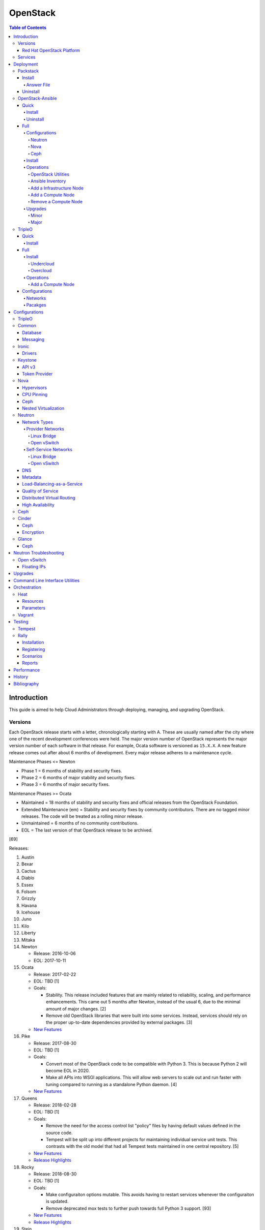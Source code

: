 OpenStack
=========

.. contents:: Table of Contents

Introduction
------------

This guide is aimed to help Cloud Administrators through deploying, managing, and upgrading OpenStack.

Versions
~~~~~~~~

Each OpenStack release starts with a letter, chronologically starting with A. These are usually named after the city where one of the recent development conferences were held. The major version number of OpenStack represents the major version number of each software in that release. For example, Ocata software is versioned as ``15.X.X``. A new feature release comes out after about 6 months of development. Every major release adheres to a maintenance cycle.

Maintenance Phases <= Newton

-  Phase 1 = 6 months of stability and security fixes.
-  Phase 2 = 6 months of major stability and security fixes.
-  Phase 3 = 6 months of major security fixes.

Maintenance Phases >= Ocata

-  Maintained = 18 months of stability and security fixes and official releases from the OpenStack Foundation.
-  Extended Maintenance (em) = Stability and security fixes by community contributors. There are no tagged minor releases. The code will be treated as a rolling minor release.
-  Unmaintained = 6 months of no community contributions.
-  EOL = The last version of that OpenStack release to be archived.

[69]

Releases:

1.  Austin
2.  Bexar
3.  Cactus
4.  Diablo
5.  Essex
6.  Folsom
7.  Grizzly
8.  Havana
9.  Icehouse
10. Juno
11. Kilo
12. Liberty
13. Mitaka
14. Newton

    -  Release: 2016-10-06
    -  EOL: 2017-10-11

15. Ocata

    -  Release: 2017-02-22
    -  EOL: TBD [1]
    -  Goals:

       -  Stability. This release included features that are mainly related to reliability, scaling, and performance enhancements. This came out 5 months after Newton, instead of the usual 6, due to the minimal amount of major changes. [2]
       -  Remove old OpenStack libraries that were built into some services. Instead, services should rely on the proper up-to-date dependencies provided by external packages. [3]

    - `New Features <https://www.openstack.org/news/view/302/openstack-ocata-strengthens-core-infrastructure-services-and-container-integration-with-15th-release-of-cloud-computing-software>`__

16. Pike

    -  Release: 2017-08-30
    -  EOL: TBD [1]
    -  Goals:

       -  Convert most of the OpenStack code to be compatible with Python 3. This is because Python 2 will become EOL in 2020.
       -  Make all APIs into WSGI applications. This will allow web servers to scale out and run faster with tuning compared to running as a standalone Python daemon. [4]

    -  `New Features <https://www.openstack.org/news/view/340/openstack-pike-delivers-composable-infrastructure-services-and-improved-lifecycle-management>`__

17. Queens

    -  Release: 2018-02-28
    -  EOL: TBD [1]
    -  Goals:

       -  Remove the need for the access control list "policy" files by having default values defined in the source code.
       -  Tempest will be split up into different projects for maintaining individual service unit tests. This contrasts with the old model that had all Tempest tests maintained in one central repository. [5]

    -  `New Features <https://www.openstack.org/news/view/371/openstack-queens-release-expands-support-for-gpus-and-containers-to-meet-edge-nfv-and-machine-learning-workload-demands>`__
    -  `Release Highlights <https://releases.openstack.org/queens/highlights.html>`__

18. Rocky

    -  Release: 2018-08-30
    -  EOL: TBD [1]
    -  Goals:

       -  Make configuraiton options mutable. This avoids having to restart services whenever the configuraiton is updated.
       -  Remove deprecated mox tests to further push towards full Python 3 support. [93]

    -  `New Features <https://superuser.openstack.org/articles/what-you-need-to-know-about-the-openstack-rocky-release/>`__
    -  `Release Highlights <https://releases.openstack.org/rocky/highlights.html>`__

19. Stein

    -  Expected release: 2019-04-10
    -  EOL: TBD [1]
    -  Goals:

       -  Use Python 3 by default. Python 2.7 will only be tested using unit tests.
       -  Pre-upgrade checks. Verify if an upgrade will be successful. Also provide useful information to the end-user on how to overcome known issues. [95]

Red Hat OpenStack Platform
^^^^^^^^^^^^^^^^^^^^^^^^^^^

Red Hat provides most of the development to the core OpenStack services.
The RPM Distribution of OpenStack (RDO) project is a community project
lead by Red Hat to use the latest upstream code from OpenStack and
package it to work and be distributable on Red Hat Enterprise Linux and
Fedora based operating systems. [7]

The Red Hat OpenStack Platform (RHOSP) is a solution by Red Hat that
takes the upstream OpenStack source code and makes it enterprise quality
by hardening the security and increasing it's stability. Normal releases
are supported for 3 years. Long-life (LL) releases were introduced with
RHOSP 10 where it will receive up to 5 years of support. Every 3rd
release of RHOSP will have LL support. Rolling major upgrades are
supported from one version to the next sequential version, starting with
RHOSP 8.

Releases:

-  RHOSP 3 (Grizzly)

   -  Release: 2013-07-10
   -  EOL: 2014-07-31

-  RHOSP 4 (Havana)

   -  Release: 2013-12-19
   -  EOL: 2015-06-19

-  RHOSP 5 (Icehouse)

   -  Release: 2014-06-30
   -  EOL: 2017-06-30

-  RHOSP 6 (Juno)

   - Release: 2015-02-09
   -  EOL: 2018-02-17

-  RHOSP 7 (Kilo)

   - Release: 2015-08-05
   -  EOL: 2018-08-05

-  RHOSP 8 (Liberty)

   -  Release: 2016-04-20
   -  EOL: 2019-04-20

-  RHOSP 9 (Mitaka)

   -  Release: 2016-08-24
   -  EOL: 2019-08-24

-  **RHOSP 10 LL (Newton)**

   -  Release: 2016-12-15
   -  EOL: 2021-12-15

-  RHOSP 11 (Ocata)

   -  Release: 2017-05-18
   -  EOL: 2018-05-18

-  RHOSP 12 (Pike)

   -  Release: 2017-12-13
   -  EOL: 2018-12-13

-  **RHOSP 13 LL (Queens)**

   -  Release: 2018-06-27
   -  EOL: 2023-06-27

[6]

RHOSP supports running a virtualized Undercloud on these platforms [9]:

-  Kernel-based Virtual Machine (QEMU with KVM acceleration)
-  Red Hat Virtualization (RHV)
-  Microsoft Hyper-V
-  VMWare ESX and ESXi

RHOSP only supports using libvirt with KVM as the compute hypervisor's virtualization technology. [94]

The version of RHOSP in use can be found on the Undercloud by viewing
the "/etc/rhosp-release" file.

.. code-block:: sh

    $ cat /etc/rhosp-release
    Red Hat OpenStack Platform release 10.0 (Newton)

On other nodes, the version can be found by checking the "version" and
"release" of the RPM packages. The version consists of the year and
month of the upstream OpenStack release. The last number in the version
is the bugfix release for this specific package. The release section is
the minor version of the RHOSP. In the example below, the upstream
OpenStack release is Newton that was released on the 10th month of 2016.
The corresponding major RHOSP version is 10 for Newton. This is the 2nd
bugfix release for the package "openstack-nova-common." The minor
release is 8. The full RHOSP version is referenced as "10z8." [8]

.. code-block:: sh

    $ rpm -qi openstack-nova-common
    Name        : openstack-nova-common
    Version     : 2016.10.2
    Release     : 8.el7ost
    ...

Services
~~~~~~~~

OpenStack has a large range of services that manage different different
components in a modular way.

Most popular services (50% or more of OpenStack cloud operators have
adopted):

-  Ceilometer = Telemetry
-  Cinder = Block Storage
-  Glance = Image
-  Heat = Orchestration
-  Horizon = Dashboard
-  Keystone = Authentication
-  Neutron = Networking
-  Nova = Compute
-  Swift = Object Storage

Other services:

-  Aodh = Telemetry Alarming
-  Barbican = Key Management
-  CloudKitty = Billing
-  Congress = Governance
-  Designate = DNS
-  Freezer = Backup and Recovery
-  Ironic = Bare-Metal Provisioning
-  Karbor = Data protection
-  Kuryr = Container plugin
-  Magnum = Container Orchestration Engine Provisioning
-  Manila = Shared File Systems
-  Mistral = OpenStack Workflow
-  Monasca = Monitoring
-  Murano = Application Catalog
-  Octavia = Load Balancing
-  Rally = Benchmark
-  Sahara = Big Data Processing Framework Provisioning
-  Senlin = Clustering
-  Solum = Software Development Lifecycle Automation
-  Searchlight = Indexing
-  Tacker = NFV Orchestration
-  Tricircle = Multi-Region Networking Automation
-  TripleO = Deployment
-  Trove = Database
-  Vitrage = Root Cause Analysis
-  Watcher = Optimization
-  Zaqar = Messaging
-  Zun = Containers

[10]

Deployment
----------

OpenStack can be installed as an all-in-one (AIO) server or onto a cluster of servers. Various tools exist for automating the deployment and management of OpenStack for day 0, 1, and 2 operations.

Packstack
~~~~~~~~~

Supported operating system: RHEL/CentOS 7, Fedora

Packstack is part of Red Hat's RDO project. It's purpose is for
providing small and simple demonstrations of OpenStack. This tool does
not handle any upgrades of the OpenStack services.

Hardware requirements [25]:

-  16GB RAM

Install
^^^^^^^

First, install the required repositories for OpenStack.

RHEL:

.. code-block:: sh

    $ sudo yum install https://repos.fedorapeople.org/repos/openstack/openstack-queens/rdo-release-queens-1.noarch.rpm
    $ sudo subscription-manager repos --enable rhel-7-server-optional-rpms --enable rhel-7-server-extras-rpms

CentOS:

.. code-block:: sh

    $ sudo yum install centos-release-openstack-queens

Finally, install the Packstack utility.

.. code-block:: sh

    $ sudo yum -y install openstack-packstack

There are two network scenarios that Packstack can deploy. The default
is to have an isolated network (1). Floating IPs will not be able to
access the network on the public interface. For lab environments,
Packstack can also configure Neutron to expose the network instead to
allow instances with floating IPs to access other IP addresses on the
network (2).

``1.`` Isolated Network Install

Generate a configuration file referred to as the "answer" file. This can
optionally be customized. Then install OpenStack using the answer file.
By default, the network will be entirely isolated. [11]

.. code-block:: sh

    $ sudo packstack --gen-answer-file <FILE>
    $ sudo packstack --answer-file <FILE>

Packstack logs are stored in /var/tmp/packstack/. The administrator and
demo user credentials will be saved to the user's home directory.

.. code-block:: sh

    $ source ~/keystonerc_admin
    $ source ~/keystonerc_demo

Although the network will not be exposed by default, it can still be
configured later. The primary interface to the lab's network, typically
``eth0``, will need to be configured as a Open vSwitch bridge to allow
this. Be sure to replace the "IPADDR", "PREFIX", and "GATEWAY" with the
server's correct settings. Neutron will also need to be configured to
allow "flat" networks.

File: /etc/sysconfig/network-scripts/ifcfg-eth0

::

    DEVICE=eth0
    ONBOOT=yes
    DEVICETYPE=ovs
    TYPE=OVSPort
    OVS_BRIDGE=br-ex
    BOOTPROTO=none
    NM_CONTROLLED=no

File: /etc/sysconfig/network-scripts/ifcfg-br-ex

::

    DEVICE=br-ex
    ONBOOT=yes
    DEVICETYPE=ovs
    TYPE=OVSBridge
    DEFROUTE=yes
    IPADDR=192.168.1.200
    PREFIX=24
    GATEWAY=192.168.1.1
    PEERDNS=no
    BOOTPROTO=none
    NM_CONTROLLED=no

``2.`` Exposed Network Install

It is also possible to deploy OpenStack where Neutron can have access to
the public network. Run the Packstack installation with the command
below and replace "eth0" with the public interface name.

.. code-block:: sh

    $ sudo packstack --allinone --provision-demo=n --os-neutron-ovs-bridge-mappings=extnet:br-ex --os-neutron-ovs-bridge-interfaces=br-ex:eth0 --os-neutron-ml2-type-drivers=vxlan,flat

Alternatively, use these configuration options in the answer file.

.. code-block:: ini

    CONFIG_NEUTRON_ML2_TYPE_DRIVERS=vxlan,flat
    CONFIG_NEUTRON_OVS_BRIDGE_MAPPINGS=extnet:br-ex
    CONFIG_NEUTRON_OVS_BRIDGE_IFACES=br-ex:eth0
    CONFIG_PROVISION_DEMO=n

.. code-block:: sh

    $ sudo packstack --answer-file <ANSWER_FILE>

After the installation is finished, create the necessary network in Neutron as the admin user. In this example, the network will automatically allocate IP addresses between 192.168.1.201 and 192.168.1.254. The IP 192.168.1.1 is both the physical router and default gateway.

.. code-block:: sh

    $ . keystonerc_admin
    $ openstack network create --share --provider-physical-network physical_network --provider-network-type flat --router external external_network
    $ openstack subnet create --subnet-range 192.168.1.0/24 --gateway 192.168.1.1 --network external_network --allocation-pool start=192.168.1.201,end=192.168.1.254 --no-dhcp public_subnet

The "external\_network" can now be associated with a router in user accounts.

[12][90]

Answer File
'''''''''''

The "answer" configuration file defines how OpenStack should be setup
and installed. Using a answer file can provide a more customizable
deployment.

Common options:

-  CONFIG\_DEFAULT\_PASSWORD = Any blank passwords in the answer file
   will be set to this value.
-  CONFIG\_KEYSTONE\_ADMIN\_TOKEN = The administrator authentication
   token.
-  CONFIG\_KEYSTONE\_ADMIN\_PW = The administrator password.
-  CONFIG\_MARIADB\_PW = The MariaDB root user's password.
-  CONFIG\_HORIZON\_SSL = Configure an SSL for the Horizon dashboard.
   This requires that SSLs be generated manually and then defined in the
   configuration file [13]:

   ::

       $ for cert in selfcert ssl_dashboard ssl_vnc; do sudo openssl req -x509 -sha256 -newkey rsa:2048 -keyout /etc/pki/tls/private/${cert}.key -out /etc/pki/tls/certs/${cert}.crt -days 365 -nodes; done

   -  CONFIG\_SSL\_CACERT\_FILE=/etc/pki/tls/certs/selfcert.crt
   -  CONFIG\_SSL\_CACERT\_KEY\_FILE=/etc/pki/tls/private/selfkey.key
   -  CONFIG\_VNC\_SSL\_CERT=/etc/pki/tls/certs/ssl\_vnc.crt
   -  CONFIG\_VNC\_SSL\_KEY=/etc/pki/tls/private/ssl\_vnc.key
   -  CONFIG\_HORIZON\_SSL\_CERT=/etc/pki/tls/certs/ssl\_dashboard.crt
   -  CONFIG\_HORIZON\_SSL\_KEY=/etc/pki/tls/private/ssl\_dashboard.key
   -  CONFIG\_HORIZON\_SSL\_CACERT=/etc/pki/tls/certs/selfcert.crt

-  CONFIG_<SERVICE>_INSTALL = Install a specific OpenStack service.
-  CONFIG_<NODE>_HOST = The host to setup the relevant services on.
-  CONFIG_<NODE>_HOSTS = A list of hosts to setup the relevant
   services on. This currently only exists for "COMPUTE" and "NETWORK."
   New hosts can be added and Packstack re-run to have them added to the
   OpenStack cluster.
-  CONFIG\_PROVISION\_DEMO = Setup a demo project and user account with
   an image and network configured.

Uninstall
^^^^^^^^^

For uninstalling everything that is installed by Packstack, run `this Bash script <https://access.redhat.com/documentation/en-US/Red\_Hat\_Enterprise\_Linux\_OpenStack\_Platform/6/html/Deploying\_OpenStack\_Proof\_of\_Concept\_Environments/chap-Removing\_Packstack\_Deployments.html>`__ on all of the OpenStack nodes. Use at your own risk.

OpenStack-Ansible
~~~~~~~~~~~~~~~~~

-  Supported operating systems: Ubuntu 16.04
-  Experimentally supported operating systems: CentOS 7, openSUSE Leap 42

OpenStack-Ansible uses Ansible for automating the deployment of Ubuntu inside of LXC containers that run the OpenStack services. This was created by RackSpace as an official tool for deploying and managing production environments.

It offers key features that include:

-  Full LXC containerization of services.
-  HAProxy load balancing for clustering containers.
-  Scaling for MariaDB Galera, RabbitMQ, compute nodes, and more.
-  Central logging with rsyslog.
-  OpenStack package repository caching.
-  Automated upgrades.

[16]

The `OpenStack-Ansible GitHub repository <https://github.com/openstack/openstack-ansible>`__ has three different versions that can be used for deployments or upgrades.

-  ``stable/<OPENSTACK_RELEASE_NAME>`` = A branch for a specific release of OpenStack. All of the latest updates are committed here. Example: "stable/queens".
-  ``<OPENSTACK_RELEASE_NUMBER_MAJOR>.<OSA_MINOR>.<OSA_PATCH>`` = A tag of a specific OpenStack-Ansible release. The major version number is the same number that correlates to the OpenStack release. The minor and patch versions represent OpenStack-Ansible updates to the code. Example: "17.0.2" is the OpenStack Queens release and is the second OpenStack-Ansible update.
-  ``<OPENSTACK-RELEASE>-eol`` =  A tag of an end-of-life release. Upstream versions of OpenStack no longer recieve any support after a year. This contains the last code for that release. Example: "newton-eol".

SELinux is currently not supported for CentOS deployments due to the lack of SELinux maintainers in OpenStack-Ansible. [14]

Quick
^^^^^

Install
'''''''

Minimum requirements:

-  8 CPU cores
-  50GB storage (80GB recommended)
-  8GB RAM (16GB recommended)

This quick installation guide covers how to install an all-in-one
environment. It is recommended to deploy this inside of a virtual
machine (with nested virtualization enabled) as many system
configurations are changed.

Setup the OpenStack-Ansible project.

.. code-block:: sh

    $ sudo git clone https://git.openstack.org/openstack/openstack-ansible /opt/openstack-ansible
    $ cd /opt/openstack-ansible/
    $ sudo git checkout stable/queens

There are many all-in-one scenarios that will run different Ansible playbooks. The default is "aio_lxc" which deploys the major OpenStack services to LXC containers. This can be changed to a different scenario by setting the ``SCENARIO`` shell variable to something else. Alternatively, the playbooks to run can be manually modified from the variable file ``/opt/openstack-ansible/tests/vars/bootstrap-aio-vars.yml``. Additional playbooks can be added by copying them from ``/opt/openstack-ansible/etc/openstack_deploy/conf.d/`` to ``/etc/openstack_deploy/conf.d/``. The file extensions should be changed from ``.yml.aio`` to ``.yml`` to be correctly parsed.

``$ export SCENARIO="aio_basekit"``

Scenarios:

-  aio_basekit
-  aio_lxc (Default)
-  aio_metal
-  ceph
-  octavia
-  tacker
-  translations

Then OpenStack-Ansible project can now setup and deploy the LXC containers along with the OpenStack services.

.. code-block:: sh

    $ sudo scripts/bootstrap-ansible.sh
    $ sudo scripts/bootstrap-aio.sh
    $ cd /opt/openstack-ansible/playbooks
    $ sudo openstack-ansible setup-hosts.yml
    $ sudo openstack-ansible setup-infrastructure.yml
    $ sudo openstack-ansible setup-openstack.yml

If the installation fails, it is recommended to reinstall the operating
system to completely clear out all of the custom configurations that
OpenStack-Ansible creates. Running the ``scripts/run-playbooks.sh``
script will not work again until the existing LXC containers and
configurations have been removed.

After a reboot, the three-node MariaDB Galera cluster needs to be restarted properly by running the Galera installation playbook again.

.. code-block:: sh

   $ cd /opt/openstack-ansible/playbooks
   $ sudo openstack-ansible -e galera_ignore_cluster_state=true galera-install.yml

[15]

OpenStack-Ansible will create a default "public" and "private" networks for the "demo" project. These are both on isolated networks that are only on the hypervisor. These networks can be removed by deleting these resources in the order below.

.. code-block:: sh

    $ openstack router unset --external-gateway router
    $ openstack router remove subnet router private-subnet
    $ openstack router delete router
    $ openstack network delete public
    $ openstack network delete private

The all-in-one environment does not have the ability to create networks on the external network. On a more complete lab deployment of OpenStack-Ansible (not an all-in-one), this is normally accomplished by creating a flat provider network. Example:

.. code-block:: sh

    $ openstack router create router_public
    $ openstack network create --share --provider-network-type flat --provider-physical-network flat --external external_network
    $ openstack subnet create --subnet-range 192.168.1.0/24 --allocation-pool start=192.168.1.201,end=192.168.1.254 --dns-nameserver 192.168.1.1 --gateway 192.168.1.1 --no-dhcp --network external_network external_subnet
    $ openstack router set router_public --external-gateway external_network

[91]

Uninstall
'''''''''

`This Bash script <https://docs.openstack.org/openstack-ansible/queens/user/aio/quickstart.html#rebuilding-an-aio>`__ can be used to clean up and uninstall most of the
OpenStack-Ansible installation. Use at your own risk. The recommended
way to uninstall OpenStack-Ansible is to reinstall the operating system. [15]

Full
^^^^

Minimum requirements:

-  3 infrastructure nodes
-  2 compute nodes
-  1 log node

It is also required to have at least 3 different network bridges.

-  **br-mgmt** = All the nodes should have this network. This is the
   management network where all nodes can be accessed and managed by.
-  br-storage = This is the only optional interface. It is
   recommended to use this to separate the "storage" nodes traffic. This
   should exist on the "storage" (when using bare-metal) and "compute"
   nodes.
-  **br-vlan** = This should exist on the "network" (when using bare-metal) and "compute" nodes. It is used for external provider networks.
-  **br-vxlan** = This should exist on the "network" and "compute" nodes. It is used for private self-service networks.

[16]

Configurations
''''''''''''''

View the
``/etc/openstack_deploy/openstack_user_config.yml.prod.example`` for a
real production example and reference.

Configure the networks that are used in the environment.

-  ``cider_networks``

   -  ``container`` = The network range that the LXC containers will use
      an IP address from. This is the management network that is on
      "br-mgmt."
   -  ``tunnel`` = The network range for accessing network services
      between the "compute" and "network" nodes over the VXLAN or GRE
      tunnel interface. The tunnel network should be on "br-vxlan."
   -  ``storage`` = The network range for accessing storage. This is the
      network that is on "br-storage."

-  ``used_ips`` = Lists of IP addresses that are already in use and
   should not be used for the container networks.
-  ``global_overrides``

   -  ``tunnel_bridge`` = The interface to use for tunneling VXLAN
      traffic. This is typically "br-vxlan."
   -  ``management_bridge`` = The interface to use for management
      access. This is typically ``br-mgmt``.
   -  external\_lb\_vip\_address = The public IP address to load balance
      for API endpoints.
   -  ``provider_networks``

      -  ``network`` = Different networks can be defined. At least one
         is required.

         -  ``type`` = The type of network that the "container\_bridge"
            device should be used.

            -  flat
            -  vlan
            -  vxlan

         -  ``container_bridge`` = The bridge device that will be used
            to connect the container to the network. The recommended
            deployment scheme recommends setting up a "br-mgmt",
            "br-storage", "br-vlan", and "br-vlan." Any valid bridge
            device on the host node can be specified here.
         -  ``container_type`` = veth
         -  ``ip_from_q`` = Specify the "cider\_networks" that will be
            used to allocate IP addresses from.
         -  range = The optional VXLAN that the bridge interface should
            use.
         -  ``container_interface`` = The interface that the LXC
            container should use. This is typically "eth1."

The syntax for defining which host(s) a service will be installed onto
follow this format below. Controller node services are specified with
the keyword ``-infra`` in their name. Each ``infra#`` entry contains the
IP address of the physical server to provision the containers to.

-  ``<SERVICE_TYPE>``\ \_hosts:

   -  infra1:

      -  ip: ``<HOST1_IP_ADDRESS>``

   -  infra2:

      -  ip: ``<HOST2_IP_ADDRESS>``

   -  infra3:

      -  ip: ``<HOST3_IP_ADDRESS>``

The valid service types are:

-  shared-infra = Galera, memcache, RabbitMQ, and other utilities.
-  repo-infra\_hosts = Hosts that will handle storing and retrieving
   packages.
-  metrics = Gnocchi.
-  metering-alartm\_hosts = Aodh.
-  storage-infra = Cinder.
-  image = Glance.
-  identity = Keystone.
-  haproxy = Load balancers.
-  log = Central rsyslog servers

   -  ``log<#>`` = Instead of ``infra<#>``, log\_hosts uses this
      variable for defining the host IP address.

-  metering-infra = Ceilometer.
-  metering-alarm = Aodh.
-  metering-compute = Ceilometer for the compute nodes.
-  compute-infra = Nova API nodes.
-  orchestration = Heat.
-  dashboard = Horizon.
-  network = Neutron network nodes
-  compute = Nova hypervisor nodes.
-  storage = Cinder.
-  storage-infra
-  swift = Swift stores.
-  swift-proxy = Swift proxies.
-  trove-infra = Trove.
-  ceph-mon = Ceph monitors.
-  ceph-osd = Ceph OSDs.
-  dnsaas = Designate.
-  unbound = Caching DNS server nodes.
-  magnum-infra = Magnum.
-  sahra-infra = Sahara.

[16]

Neutron
&&&&&&&

The ``br-vlan`` interface should provide access to the Internet. This is normally configured to use a VLAN. However, it can also be configured to use flat networking using the example configurations below. The "eth11" interface will be used to attach the ``br-vlan`` bridge onto with no VLAN tagging. [89]

.. code-block:: yaml

    provider_networks:
      - network:
        container_bridge: "br-vlan"
        container_type: "veth"
        container_interface: "eth11"
        type: "flat"
        net_name: "flat"
        group_binds:
          - neutron_linuxbridge_agent

After deployment, the external Neutron network and subnet can be created. [90]

.. code-block:: sh

    $ . /root/openrc
    $ openstack network create --share --provider-physical-network physical_network --provider-network-type flat --router external external_network
    $ openstack subnet create --subnet-range 192.168.1.0/24 --gateway 192.168.1.1 --network external_network --allocation-pool start=192.168.1.201,end=192.168.1.254 --no-dhcp public_subnet

Nova
&&&&

Common variables:

-  nova\_virt\_type = The virtualization technology to use for deploying
   instances with OpenStack. By default, OpenStack-Ansible will guess`
   what should be used based on what is installed on the hypervisor.
   Valid options are: ``qemu``, ``kvm``, ``lxd``, ``ironic``, or
   ``powervm``.

[17]

Ceph
&&&&

Ceph can be customized to be deployed differently from the default
configuration or to use an existing Ceph cluster.

These settings can be adjusted to use different Ceph users, pools,
and/or monitor nodes.

File: /etc/openstack_deploy/user_variables.yml

.. code-block:: yaml

    glance_default_store: rbd
    glance_ceph_client: <GLANCE_CEPH_USER>
    glance_rbd_store_pool: <GLANCE_CEPH_POOL>
    glance_rbd_store_chunk_size: 8
    cinder_ceph_client: <CINDER_CEPH_USER>
    nova_ceph_client: {{ cinder_ceph_client }}
    nova_libvirt_images_rbd_pool: <CINDER_CEPH_POOL>
    cephx: true
    ceph_mons:
      - <MONITOR1_IP>
      - <MONITOR2_IP>
      - <MONITOR3_IP>

By default, OpenStack-Ansible will generate the ceph.conf configuration
file by connecting to the Ceph monitor hosts and obtaining the
information from there. Extra configuration options can be specified or
overriden using the "ceph\_extra"confs" dictionary.

.. code-block:: yaml

    ceph_extra_confs:
    -  src: "<PATH_TO_LOCAL_CEPH_CONFIGURATION>"
       dest: "/etc/ceph/ceph.conf"
       mon_host: <MONITOR_IP>
       client_name: <CEPH_CLIENT>
       keyring_src: <PATH_TO_LOCAL_CEPH_CLIENT_KEYRING_FILE>
       keyring_dest: /etc/ceph/ceph.client.<CEPH_CLIENT>.keyring
       secret_uuid: '{{ cinder_ceph_client_<CEPH_CLIENT> }}'

Alternatively, the entire configuration file can be defined as a
variable using proper YAML syntax. [19]

.. code-block:: yaml

    ceph_conf_file: |
      [global]
      fsid = 00000000-1111-2222-3333-444444444444
      mon_initial_members = mon1.example.local,mon2.example.local,mon3.example.local
      mon_host = {{ ceph_mons|join(',') }}
      auth_cluster_required = cephx
      auth_service_required = cephx

A new custom deployment of Ceph can be configured. It is recommended to
use at least 3 hosts for high availability and quorum. [18]

File: /etc/openstack_deploy/openstack_user_config.yml

.. code-block:: yaml

    storage_hosts:
      infra<#>:
        ip: <CINDER_HOST1_IP>
        container_vars:
          cinder_backends:
            limit_container_types: cinder_volume
            rbd:
              volume_group: <LVM_BLOCK_STORAGE>
              volume_driver: cinder.volume.drivers.rbd.RBDDriver
              volume_backend_name: rbd
              rbd_pool: <CINDER_CEPH_POOL>
              rbd_ceph_conf: /etc/ceph/ceph.conf
              rbd_user: <CINDER_CEPHX_USER>

[18]

Another real-world example of deploying and managing Ceph as part of
OpenStack-Ansible can be found here:
https://github.com/openstack/openstack-ansible/commit/057bb30547ef753b4559a689902be711b83fd76f

TripleO Queens configuration:

.. code-block:: yaml

   parameter_defaults:
     NovaEnableRbdBackend: true
     CinderEnableRbdBackend: true
     CinderBackupBackend: ceph
     GlanceBackend: rbd
     GnocchiBackend: rbd
     NovaRbdPoolName: vms
     CinderRbdPoolName: volumes
     CinderBackupRbdPoolName: backups
     GlanceRbdPoolName: images
     GnocchiRbdPoolName: metrics
     CephClientUserName: openstack
     CephClusterFSID: '<CLUSTER_FILE_SYSTEM_ID>'
     CephClientKey: '<CEPHX_USER_KEY>'
     CephExternalMonHost: '<CEPH_MONITOR_1>, <CEPH_MONITOR_2>, <CEPH_MONITOR_3>'

[98]

Install
'''''''

Download and install the latest stable OpenStack-Ansible suite from
GitHub.

.. code-block:: sh

    $ sudo git clone https://git.openstack.org/openstack/openstack-ansible /opt/openstack-ansible
    $ cd /opt/openstack-ansible/
    $ sudo git checkout stable/queens
    $ sudo cp -a -r -v /opt/openstack-ansible/etc/openstack_deploy/ /etc/

Install Ansible and the related OpenStack Roles.

.. code-block:: sh

    $ sudo /opt/openstack-ansible/scripts/bootstrap-ansible.sh

Generate random passwords for the services.

.. code-block:: sh

    $ sudo /opt/openstack-ansible/scripts/pw-token-gen.py --file /etc/openstack_deploy/user_secrets.yml

- Configure OSA and verify that the configuration syntax is correct.

.. code-block:: sh

    $ sudo cp /etc/openstack_deploy/openstack_user_config.yml.example /etc/openstack_deploy/openstack_user_config.yml
    $ sudo vim /etc/openstack_deploy/openstack_user_config.yml
    $ sudo openstack-ansible setup-infrastructure.yml --syntax-check

-  Prepare the hosts.

.. code-block:: sh

    $ sudo openstack-ansible setup-hosts.yml

- Setup the LXC containers.

.. code-block:: sh

    $ sudo openstack-ansible setup-infrastructure.yml

-  Install the OpenStack services.

.. code-block:: sh

    $ sudo openstack-ansible setup-openstack.yml

[16]

Operations
''''''''''

OpenStack Utilities
&&&&&&&&&&&&&&&&&&&

Once OpenStack-Ansible is installed, it can be used immediately. The
primary container to use is the ``utility`` container.

.. code-block:: sh

    $ sudo lxc-ls -1 | grep utility
    $ sudo lxc-attach -n <UTILITY_CONTAINER_NAME>

The file ``/root/openrc`` should exist on the container with the
administrator credentials. Source this file to use them.

.. code-block:: sh

    $ source /root/openrc

Verify that all of the correct services and endpoints exist.

.. code-block:: sh

    $ openstack service list
    $ openstack endpoint list

[20]

Ansible Inventory
&&&&&&&&&&&&&&&&&

Ansible's inventory contains all of the connection and variable details
about the hosts (in this case, LXC containers) and which group they are
a part of. This section covers finding and using these inventory values
for management and troubleshooting.

-  Change into the OpenStack-Ansible directory.

   .. code-block:: sh

       $ cd /opt/openstack-ansible/

-  Show all of the groups and the hosts that are a part of it.

   .. code-block:: sh

       $ sudo ./scripts/inventory-manage.py -G

-  Show all of the hosts and the groups they are a part of.

   .. code-block:: sh

       $ sudo ./scripts/inventory-manage.py -g

-  List hosts that a Playbook will run against.

   .. code-block:: sh

       $ sudo openstack-ansible ./playbooks/os-<COMPONENT>-install.yml --limit <GROUP> --list-hosts

-  List all the Ansible tasks that will be executed on a group or host.

   .. code-block:: sh

       $ sudo openstack-ansible ./playbooks/os-<COMPONENT>-install.yml --limit <GROUP_OR_HOST> --list-tasks

[21]

Add a Infrastructure Node
&&&&&&&&&&&&&&&&&&&&&&&&&

Add the new host to the ``infra_hosts`` section in
``/etc/openstack_deploy/openstack_user_config.yml``. Then the inventory
can be updated which will generate a new unique node name that the
OpenStack-Ansible Playbooks can run against. The ``--limit`` options are
important because they will ensure that it will only run on the new
infrastructure node.

.. code-block:: sh

    $ cd /opt/openstack-ansible/playbooks
    $ sudo /opt/openstack-ansible/playbooks/inventory/dynamic_inventory.py > /dev/null
    $ sudo /opt/openstack-ansible/scripts/inventory-manage.py -l |awk '/<NEW_INFRA_HOST>/ {print $2}' | sort -u | tee /root/add_host.limit
    $ sudo openstack-ansible setup-everything.yml --limit @/root/add_host.limit
    $ sudo openstack-ansible --tags=openstack-host-hostfile setup-hosts.yml

[20]

Add a Compute Node
&&&&&&&&&&&&&&&&&&

Add the new host to the ``compute_hosts`` section in
``/etc/openstack_deploy/openstack_user_config.yml``. Then the
OpenStack-Ansible deployment Playbooks can be run again. If Ceilometer is in use then the `` /etc/openstack_deploy/conf.d/ceilometer.yml`` configuration will also have to be updated.

.. code-block:: sh

    $ cd /opt/openstack-ansible/playbooks
    $ sudo openstack-ansible setup-hosts.yml --limit localhost,<NEW_COMPUTE_HOST>
    $ sudo ansible nova_all -m setup -a 'filter=ansible_local gather_subset="!all"'
    $ sudo openstack-ansible setup-openstack.yml --skip-tags nova-key-distribute --limit localhost,<NEW_COMPUTE_HOST>
    $ sudo openstack-ansible setup-openstack.yml --tags nova-key --limit compute_hosts

[20]

Remove a Compute Node
&&&&&&&&&&&&&&&&&&&&&

Stop the services on the compute container and then use the
``openstack-ansible-ops`` project's Playbook ``remote_compute_node.yml``
to fully it. The host must also be removed from the
``/etc/openstack_deploy/openstack_user_config.yml`` configuration when
done.

.. code-block:: sh

    $ sudo lxc-ls -1 | grep compute
    $ sudo lxc-attach -n <COMPUTE_CONTAINER_TO_REMOVE>
    $ sudo stop nova-compute
    $ sudo stop neutron-linuxbridge-agent
    $ exit
    $ sudo git clone https://git.openstack.org/openstack/openstack-ansible-ops /opt/openstack-ansible-ops
    $ cd /opt/openstack-ansible-ops/ansible_tools/playbooks
    $ sudo openstack-ansible remove_compute_node.yml -e node_to_be_removed="<COMPUTE_CONTAINER_TO_REMOVE>"

[20]

Upgrades
''''''''

Minor
&&&&&

This is for upgrading OpenStack from one minor version to another in the same major release. An example would be going from 17.0.0 to 17.0.6.

-  Change the OpenStack-Ansible version to a new minor tag release. If a
   branch for a OpenStack release name is being used already, pull the
   latest branch commits down from GitHub.

   .. code-block:: sh

       $ cd /opt/openstack-ansible/
       $ sudo git fetch --all
       $ sudo git tag
       $ sudo git checkout <TAG>

-  Update:

   -  **All services.**

      .. code-block:: sh

          $ sudo ./scripts/bootstrap-ansible.sh
          $ cd ./playbooks/
          $ sudo openstack-ansible setup-hosts.yml
          $ sudo openstack-ansible -e rabbitmq_upgrade=true setup-infrastructure.yml
          $ sudo openstack-ansible setup-openstack.yml

   -  **Specific services.**

      -  Update the cached package repository.

         .. code-block:: sh

             $ cd ./playbooks/
             $ sudo openstack-ansible repo-install.yml

      -  A single service can be upgraded now.

         .. code-block:: sh

             $ sudo openstack-ansible <COMPONENT>-install.yml --limit <GROUP_OR_HOST>

      -  Some services, such as MariaDB and RabbitMQ, require special
         variables to be set to force an upgrade.

         .. code-block:: sh

             $ sudo openstack-ansible galera-install.yml -e 'galera_upgrade=true'

         .. code-block:: sh

             $ sudo openstack-ansible rabbitmq-install.yml -e 'rabbitmq_upgrade=true'

[22]

Major
&&&&&

OpenStack-Ansible has playbooks capable of fully upgrading OpenStack from one major release to the next. It is recommended to do a manual upgrade by following the `official guide <https://docs.openstack.org/openstack-ansible/queens/admin/upgrades/major-upgrades.html>`__. Below outlines how to do this automatically. OpenStack should first be updated to the latest minor version. [22]

-  Move into the OpenStack-Ansible project.

   .. code-block:: sh

       $ cd /opt/openstack-ansible

-  View the available OpenStack releases and choose which one to use.

   .. code-block:: sh

       $ sudo git fetch --all
       $ sudo git branch -a
       $ sudo git tag
       $ sudo git checkout <BRANCH_OR_TAG>

-  Run the upgrade script.

   .. code-block:: sh

       $ sudo ./scripts/run-upgrade.sh

TripleO
~~~~~~~

Supported operating systems: RHEL/CentOS 7, Fedora >= 22

TripleO means "OpenStack on OpenStack." The Undercloud is first deployed in a small, usually all-in-one, environment. This server is then used to create and manage a full Overcloud cluster.

In Pike, most of the Overcloud can be deployed into docker containers built by Kolla. The most notable service that lacked container support was Neutron due to it's complexity. Starting in Queens, all of the Overcloud services can now be installed as docker containers. Experimental support for also running the Undercloud services in containers was added in Queens and became the default configuration for Rocky. [81]

Minimum recommended hardware requirements [24]:

-  Undercloud node:

   -  4 CPU cores
   -  8GB RAM (16GB recommended)
   -  60GB storage
   -  2 network interface cards (NICs) [82]

-  Overcloud nodes:

   -  4 CPU cores
   -  8GB RAM
   -  80GB storage

Here is an overview of the deployment process using TripleO:

- Install the all-in-one Undercloud. This cloud will be used by the OpenStack operator to control and manage the Overcloud.
- Import the Overcloud nodes into Ironic.
- Configure those nodes to load both an initramfs and full kernel via a PXE boot.
- Optionally set the nodes to be "manageable" and introspect the Overcloud nodes. This will report back detailed information about each node.
- Set the Overcloud nodes to be "available" for provisioning.
- Optionally configure settings for the Overcloud deployment (highly recommended).
- Deploy the Overcloud. This cloud will be the production cloud that developers can use.

Quick
^^^^^

The "TripleO Quickstart" project was created to use Ansible to automate
deploying TripleO as fast and easily as possible. [23]

Install
'''''''

TripleO Quickstart recommends a minimum of 32GB RAM and 120GB of disk space when deploying with the default settings. [25] This deployment has to use a baremetal hypervisor. Deploying TripleO within a virtual machine that uses nested virtualization is not supported. [26]

-  Download the tripleo-quickstart script or clone the entire repository
   from GitHub.

   .. code-block:: sh

       $ curl -O https://raw.githubusercontent.com/openstack/tripleo-quickstart/master/quickstart.sh

   OR

   .. code-block:: sh

       $ git clone https://github.com/openstack/tripleo-quickstart.git
       $ cd tripleo-quickstart

-  Install dependencies for the quickstart script.

   .. code-block:: sh

       $ sudo bash quickstart.sh --install-deps

TripleO can now be installed automatically with the default setup of 3
virtual machines. This will be created to meet the minimum TripleO cloud
requirements: (1) an Undercloud to deploy a (2) controller and (3)
compute node. [24] . Otherwise, a different node configuration from
"config/nodes/" can be specified or created.

Common node variables:

-  {block\|ceph\|compute\|control\|default\|objectstorage\|undercloud}\_{memory\|vcpu}
   = Define the amount of processor cores or RAM (in megabytes) to
   allocate to the respective virtual machine type. Use "default" to
   apply to all nodes that are not explicitly defined.

Further customizations should be configured now before deploying the
TripleO environment. Refer to the `Undercloud Deploy role's
documentation <https://github.com/openstack/tripleo-quickstart-extras/blob/master/roles/undercloud-deploy/README.md>`__
on all of the Ansible variables for the Undercloud. Add any override
variables to a YAML file and then add the arguments
``-e @<VARIABLE_FILE>.yaml`` to the "quickstart.sh" commands.

``1.`` Automatic

-  Run the quickstart script to install TripleO. Use "127.0.0.2" for the
   localhost IP address if TripleO will be installed on the same system
   that the quickstart command is running on.

   .. code-block:: sh

       $ bash quickstart.sh --release trunk/queens --tags all <REMOTE_HYPERVISOR_IP>

[23]

``2.`` Manual

-  Common quickstart.sh options:

   - ``--clean`` = Remove previously created files from the working
     directory on the start of TripleO Quickstart.
   - ``--extra-vars supported_distro_check=false`` = Run on an unsupported hypervisor such as Fedora.
   - ``--no-clone`` = Use the current working directory for
     TripleO Quickstart. This should only be if the entire repository
     has been cloned.
   - ``--nodes config/nodes/<CONFIGURATION>.yml`` = Specify the
     configuration that determines how many Overcloud nodes should be
     deployed.
   - ``--playbook`` = Specify a Playbook to run.
   - ``--release`` = The OpenStack release to use. All of the available
     releases can be found in the GitHub project in the
     "config/release/" directory. Use "trunk/``<RELEASE_NAME>``" for
     the development version and "stable/``<RELEASE_NAME>``" for the
     stable version.
   - ``--retain-inventory`` = Use the existing inventory. This is
     useful for managing an existing TripleO Quickstart infrastructure.
   - ``--teardown {all|nodes|none|virthost}`` = Delete everything
     related to TripleO (all), only the virtual machines (nodes),
     nothing (none), or the virtual machines and settings on the
     hypervisor (virthost).
   - ``--tags all`` = Deploy a complete all-in-one TripleO installation
     automatically. If a Playbook is specified via ``-p``, then
     everything in that Playbook will run.
   - ``-v`` = Show verbose output from the Ansible Playbooks.
   - ``--config=~/.quickstart/config/general_config/containers_minimal.yml`` = Deploy the Overcloud from Kolla docker containers. [81]

--------------

-  Setup the Undercloud virtual machine.

   .. code-block:: sh

       $ bash quickstart.sh --release trunk/queens --clean --teardown all --tags all --playbook quickstart.yml <REMOTE_HYPERVISOR_IP>

-  Install the Undercloud services.

   .. code-block:: sh

       $ bash quickstart.sh --release trunk/queens --teardown none --no-clone --tags all --retain-inventory --playbook quickstart-extras-undercloud.yml <REMOTE_HYPERVISOR_IP>

-  Setup the Overcloud virtual machines.

   .. code-block:: sh

       $ bash quickstart.sh --release trunk/queens --teardown none --no-clone --tags all --nodes config/nodes/1ctlr_1comp.yml --retain-inventory --playbook quickstart-extras-overcloud-prep.yml <REMOTE_HYPERVISOR_IP>

-  Install the Overcloud services.

   .. code-block:: sh

       $ bash quickstart.sh --release trunk/queens --teardown none --no-clone --tags all --nodes config/nodes/1ctlr_1comp.yml --retain-inventory --playbook quickstart-extras-overcloud.yml <REMOTE_HYPERVISOR_IP>

-  Validate the installation.

   .. code-block:: sh

       $ bash quickstart.sh --release trunk/queens --teardown none --no-clone --tags all --nodes config/nodes/1ctlr_1comp.yml --retain-inventory  --playbook quickstart-extras-validate.yml <REMOTE_HYPERVISOR_IP>

[27]

Full
^^^^

Install
'''''''

Undercloud
&&&&&&&&&&

The Undercloud can be installed onto a bare metal server or a virtual machine. Follow the "hypervisor" section to assist with automatically creating an Undercloud virtual machine. The Undercloud requires at least 2 NICs (typically ``eth0`` and ``eth1``). The first is used for external connectivity. The second is dedicated to provisioning the Overcloud nodes with Ironic. On those nodes, the related interface that can reach the Undercloud's ``eth1`` should be configured for PXE booting in the BIOS. [82]

-  **Undercloud (Automatic)**

   -  RDO provides pre-made Undercloud images.

       -  <= Queens:

           .. code-block:: sh

              $ curl -O https://images.rdoproject.org/queens/delorean/current-tripleo-rdo/undercloud.qcow2

       -  >= Rocky:

           .. code-block:: sh

              $ curl -O https://images.rdoproject.org/rocky/rdo_trunk/current-tripleo-rdo/undercloud.qcow2

   -  TripleO Quickstart can build an Undercloud image.

      -  Leave the overcloud\_nodes variable blank to only deploy the Undercloud. Otherwise, provide a number of virtual machines that should be created for use in the Overcloud.

      .. code-block:: sh

          $ curl -O https://raw.githubusercontent.com/openstack/tripleo-quickstart/master/quickstart.sh
          $ bash quickstart.sh --release trunk/queens --tags all --playbook quickstart.yml -e overcloud_nodes="" $VIRTHOST

   -  Log into the virtual machine once TripleO Quickstart has completed
      setting up the environment.

      .. code-block:: sh

          $ ssh -F ~/.quickstart/ssh.config.ansible undercloud


-  **Undercloud (Manual)**

   -  Install the necessary repositories.

      -  TripleO

         -  Install the RDO Trunk / Delorean repositories.

            .. code-block:: sh

                $ sudo curl -L -o /etc/yum.repos.d/delorean-queens.repo https://trunk.rdoproject.org/centos7-queens/current/delorean.repo
                $ sudo curl -L -o /etc/yum.repos.d/delorean-deps-queens.repo https://trunk.rdoproject.org/centos7-queens/delorean-deps.repo

         -  Install the latest Tripleo repository manager. This will allow newer minor versions of OpenStack packages to be installed in the future. [83]

            .. code-block:: sh

                $ sudo yum install "https://trunk.rdoproject.org/centos7/current/$(curl -k https://trunk.rdoproject.org/centos7/current/ | grep python2-tripleo-repos- | cut -d\" -f8)"
                $ sudo tripleo-repos -b queens current

      -  RHOSP 10 [87]:

         .. code-block:: sh

             $ sudo subscription-manager repos --enable=rhel-7-server-rpms --enable=rhel-7-server-extras-rpms --enable=rhel-7-server-rh-common-rpms --enable=rhel-ha-for-rhel-7-server-rpms --enable=rhel-7-server-nfv-rpms --enable=rhel-7-server-rhceph-2-tools-rpms --enable=rhel-7-server-rhceph-2-mon-rpms --enable=rhel-7-server-rhceph-2-osd-rpms --enable=rhel-7-server-openstack-10-rpms

      -  RHOSP 13 [88]:

         .. code-block:: sh

             $ sudo subscription-manager repos --enable=rhel-7-server-rpms --enable=rhel-7-server-extras-rpms --enable=rhel-7-server-rh-common-rpms --enable=rhel-ha-for-rhel-7-server-rpms --enable=rhel-7-server-nfv-rpms --enable=rhel-7-server-rhceph-3-tools-rpms --enable=rhel-7-server-rhceph-3-mon-rpms --enable=rhel-7-server-rhceph-3-osd-rpms --enable=rhel-7-server-openstack-13-rpms
   -  It is recommended to create a user named "stack" with sudo
      privileges to manage the Undercloud.

      .. code-block:: sh

          $ sudo useradd stack
          $ sudo passwd stack
          $ echo "stack ALL=(root) NOPASSWD:ALL" | sudo tee -a /etc/sudoers.d/stack
          $ sudo chmod 0440 /etc/sudoers.d/stack
          $ su - stack

   -  Install TripleO.

      .. code-block:: sh

          $ sudo yum install python-tripleoclient openstack-tripleo-common openstack-tripleo-heat-templates

   -  Update the operating system and reboot the server.

      .. code-block:: sh

         $ sudo yum update && sudo reboot

   -  Copy the sample configuration to use as a base template. Optionally configure it.

      .. code-block:: sh

          $ cp /usr/share/instack-undercloud/undercloud.conf.sample ~/undercloud.conf

   -  Common Undercloud configuration options. If using an automated power management driver with Ironic, the IP address for the Undercloud's provisioning NIC must use the same network and broadcast domain. [37]

      -  enable\_\* = Enable or disable non-essential OpenStack services on the Undercloud.
      -  **dhcp\_{start\|end}** = The range of IP addresses to temporarily use for provisioning Overcloud nodes. This range is a limiting factor in how many nodes can be provisioned at once.
      -  **local\_interface** = The network interface to use for provisioning new Overcloud nodes. This will be configured as an Open vSwitch bridge. Default: eth1.
      -  **local\_ip** = The local IP address of the Undercloud node to be used for using DHCP for providing IP addresses for Overcloud nodes during PXE booting. This should not be a public IP address.
      -  **inspection\_iprange** = The IP range to use for Ironic's introspection of the Overcloud nodes. This range needs to unique from the DHCP start/end range.
      -  local\_mtu = The MTU size to use for the local interface.
      -  **cidr** (**network_cidr** in Newton) = The CIDR range of IP addresses to use for the Overcloud nodes.
      -  masquerade\_network = The network CIDR that will be used for masquerading external network connections.
      -  **gateway** (**network\_gateway** in Newton) = The default gateway to use for external connectivity to the Internet during provisioning. Use the "local\_ip" when masquerading is used.
      -  undercloud\_admin\_vip = The IP address to listen on for admin API endpoints.
      -  undercloud\_hostname = The fully qualified hostname to use for the Undercloud.
      -  undercloud\_public\_vip = The IP address to listen on for public API endpoints.
      -  enabled_hardware_types (**enabled\_drivers** in Newton) = The Ironic power management drivers to enable. For virtual lab environments, append "manual-management" (Queens) or "fake_pxe" (Newton) to this list.

   -  Deploy an all-in-one Undercloud on the virtual machine.

      .. code-block:: sh

          $ openstack undercloud install

   -  The installation will be logged to
      ``$HOME/.instack/install-undercloud.log``.
   -  After the installation, OpenStack user credentials will be saved
      to ``$HOME/stackrc``. Source this file before running OpenStack
      commands to verify that the Undercloud is operational.

      .. code-block:: sh

          $ source ~/stackrc
          $ openstack catalog list

   -  All OpenStack service passwords will be saved to
      ``$HOME/undercloud-passwords.conf``.

[28]

Overcloud
&&&&&&&&&

**Image Preperation**

-  Download the prebuilt Overcloud image files from https://images.rdoproject.org/queens/delorean/current-tripleo-rdo/.

   -  <= Queens

      .. code-block:: sh

        $ mkdir images
        $ cd images
        $ curl -O https://images.rdoproject.org/queens/delorean/current-tripleo-rdo/ironic-python-agent.tar
        $ curl -O https://images.rdoproject.org/queens/delorean/current-tripleo-rdo/overcloud-full.tar
        $ tar -v -x -f ironic-python-agent.tar
        $ tar -v -x -f overcloud-full.tar

   -  >= Rocky

      .. code-block:: sh

        $ mkdir images
        $ cd images
        $ curl -O https://images.rdoproject.org/rocky/rdo_trunk/current-tripleo-rdo/ironic-python-agent.tar
        $ curl -O https://images.rdoproject.org/rocky/rdo_trunk/current-tripleo-rdo/overcloud-full.tar
        $ tar -v -x -f ironic-python-agent.tar
        $ tar -v -x -f overcloud-full.tar

-  These files are extracted from the tar archives:

   -  ironic-python-agent.initramfs
   -  ironic-python-agent.kernel
   -  overcloud-full.initrd
   -  overcloud-full.qcow2
   -  overcloud-full.vmlinuz

-  Upload those images.

   .. code-block:: sh

       $ openstack overcloud image upload --image-path /home/stack/images/

-  For using containers, the RDO images from Docker Hub are configured by default. Enable container caching on the Undercloud by generating this template. This will increase the Overcluod deployment time since container images will only have to be pulled from Docker Hub once. [102]

   .. code-block:: sh

      $ openstack tripleo container image prepare default --output-env-file ~/templates/containers-prepare-parameter.yaml

**Introspection**

-  Create a "instackenv.json" file that describes the physical infrastructure of the Overcloud. [37] By default Ironic manages rebooting machines using the IPMI "pxe_ipmitool" driver. [75] Below are the common values to use that define how to handle power management (PM) for the Overcloud nodes via Ironic.

   -  All

      -  name = The name of the node.
      -  pm_type = The power management driver type to use. Common drivers include "pxe_ipmitool" and "fake_pxe".

   -  IPMI

      -  pm_user = The PM user to use.
      -  pm_password = The PM password to use.
      -  pm_addr = The PM IP address to use.

   -  Fake PXE

      -  arch = The processor architecture. The standard is "x86_64".
      -  cpu = The number of processor cores.
      -  mac = A list of MAC addresses that should be managed by Ironic.
      -  memory = The amount of RAM, in MiB.
      -  disk = The amount of disk space, in GiB.

   -  Example instackenv.json:

      .. code-block:: json

          {
              "nodes": [
                  {
                      "name": "control01",
                      "pm_type": "fake_pxe",
                      "mac": [
                          "AA:BB:CC:DD:EE:FF"
                      ],
                      "arch": "x86_64",
                      "cpu": "12",
                      "memory": "32768",
                      "disk": "256"
                  },
                  {
                      "name": "compute01",
                      "pm_type": "pxe_ipmitool",
                      "pm_user": "IPMIUSER",
                      "pm_password": "password123",
                      "pm_addr": "10.10.10.11"
                  }
              ]
          }

   -  Virtual lab environment:

      -  The "pxe_fake" driver can be used. This will require the end-user to manually reboot the managed nodes.

      -  Virtual machines deployed using Vagrant need to have vagrant-libvirt's default eth0 management interface removed. The first interface on the machine (normally eth0) is used for introspection and provisioning and cannot be that management interface. Source: https://github.com/homeski/vagrant-openstack/tree/master/osp10

         .. code-block:: sh

             $ sudo virsh detach-interface ${VM_NAME} network --persistent --mac $(sudo virsh dumpxml ${VM_NAME} | grep -B4 vagrant-libvirt | grep mac | cut -d "'" -f2)

-  Import the nodes.

   -  Newton:

      .. code-block:: sh

          $ openstack baremetal import --json instackenv.json

   -  Queens [85]:

      .. code-block:: sh

          $ openstack overcloud node import instackenv.json
          Started Mistral Workflow tripleo.baremetal.v1.register_or_update. Execution ID: cf2ce144-a22a-4838-9a68-e7c3c5cf0dad
          Waiting for messages on queue 'tripleo' with no timeout.
          2 node(s) successfully moved to the "manageable" state.
          Successfully registered node UUID c1456e44-5245-4a4d-b551-3c6d6217dac4
          Successfully registered node UUID 9a277de3-02be-4022-ad26-ec4e66d97bd1
          $ openstack baremetal node list
          +--------------------------------------+-----------+---------------+-------------+--------------------+-------------+
          | UUID                                 | Name      | Instance UUID | Power State | Provisioning State | Maintenance |
          +--------------------------------------+-----------+---------------+-------------+--------------------+-------------+
          | c1456e44-5245-4a4d-b551-3c6d6217dac4 | control01 | None          | None        | manageable         | False       |
          | 9a277de3-02be-4022-ad26-ec4e66d97bd1 | compute01 | None          | None        | manageable         | False       |
          +--------------------------------------+-----------+---------------+-------------+--------------------+-------------+

-  Start the introspection. In another terminal, verify that the "Power State" is "power on" and then manually start the virtual machines. The introspection will take a long time to complete.

         -  Newton:

            .. code-block:: sh

                $ openstack baremetal introspection bulk start

         -  Queens [85]:

            .. code-block:: sh

                $ openstack overcloud node introspect --all-manageable --provide

            .. code-block:: sh

               $ openstack baremetal node list
               +--------------------------------------+-----------+---------------+-------------+--------------------+-------------+
               | UUID                                 | Name      | Instance UUID | Power State | Provisioning State | Maintenance |
               +--------------------------------------+-----------+---------------+-------------+--------------------+-------------+
               | c1456e44-5245-4a4d-b551-3c6d6217dac4 | control01 | None          | power on    | manageable         | False       |
               | 9a277de3-02be-4022-ad26-ec4e66d97bd1 | compute01 | None          | power on    | manageable         | False       |
               +--------------------------------------+-----------+---------------+-------------+--------------------+-------------+

      -  When the "Power State" becomes "power off" and the "Provisioning State" becomes "available" then manually shutdown the virtual machines.

         .. code-block:: sh

            $ openstack baremetal node list
            +--------------------------------------+-----------+---------------+-------------+--------------------+-------------+
            | UUID                                 | Name      | Instance UUID | Power State | Provisioning State | Maintenance |
            +--------------------------------------+-----------+---------------+-------------+--------------------+-------------+
            | c1456e44-5245-4a4d-b551-3c6d6217dac4 | control01 | None          | power off   | available          | False       |
            | 9a277de3-02be-4022-ad26-ec4e66d97bd1 | compute01 | None          | power off   | available          | False       |
            +--------------------------------------+-----------+---------------+-------------+--------------------+-------------+

   -  Physical environment:

      -  Import the configuration that defines the Overcloud infrastructure and have it introspected so it can be deployed.

         -  Queens [85]:

            .. code-block:: sh

                $ openstack overcloud node import --introspect --provide instackenv.json

         -  Alternatively, automatically discover the available servers by
            scanning IPMI devices via a CIDR range and using different IPMI
            logins.

            .. code-block:: sh

                $ openstack overcloud node discover --range <CIDR> --credentials <USER1>:<PASSWORD1> --credentials <USER2>:<PASSWORD2>

-  Configure the necessary flavors (mandatory for getting accurate results when using the fake_pxe Ironic driver). [86] Commonly custom "control" and "compute" flavors will need to be created.

   .. code-block:: sh

       $ openstack flavor create --id auto --vcpus <CPU_COUNT> --ram <RAM_IN_MB> --disk <DISK_IN_GB_MINUS_ONE> --swap <SWAP_IN_MB> --property "capabilities:profile"="<FLAVOR_NAME>" <FLAVOR_NAME>

-  Configure the kernel and initramfs that the baremetal nodes should boot from.

   -  Newton:

      .. code-block:: sh

          $ openstack baremetal configure boot

   -  Queens (optional) [85]:

      .. code-block:: sh

          $ openstack baremetal node list
          $ openstack overcloud node configure <NODE_ID>

-  If the profile and/or boot option were not specified in the instackenv.json file then configure it now. Verify that the profiles have been applied. Valid default flavors are ``block-strage``, ``ceph-stroage``, ``compute``, ``control``, and ``swift-storage``.

   .. code-block:: sh

       $ openstack baremetal node set --property capabilities='profile:control,boot_option:local' c1456e44-5245-4a4d-b551-3c6d6217dac4
       $ openstack baremetal node set --property capabilities='profile:compute,boot_option:local' 9a277de3-02be-4022-ad26-ec4e66d97bd1
       $ openstack overcloud profiles list --all
       +--------------------------------------+-----------+-----------------+-----------------+-------------------+-------+
       | Node UUID                            | Node Name | Provision State | Current Profile | Possible Profiles | Error |
       +--------------------------------------+-----------+-----------------+-----------------+-------------------+-------+
       | c1456e44-5245-4a4d-b551-3c6d6217dac4 | control01 | available       | control         |                   |       |
       | 9a277de3-02be-4022-ad26-ec4e66d97bd1 | compute01 | available       | compute         |                   |       |
       +--------------------------------------+-----------+-----------------+-----------------+-------------------+-------

-  Set a DNS nameserver.

   .. code-block:: sh

      $ openstack subnet list
      $ openstack subnet set --dns-nameserver 8.8.8.8 <SUBNET_ID>

**Deployment**

-  Configure the networking Heat templates that define the physical and virtual network interface settings.

   -  Newton:

      -  Pick a network configuration from ``/usr/share/openstack-tripleo-heat-templates/environments/`` and modify it to fit the deployment environment. Templates include:

         -  bond-with-vlans
         -  multiple-nics
         -  single-nic-linux-bridge-vlans
         -  single-nic-vlans

   -  Queens:

      -  Scenario #1 - Default templates:

         .. code-block:: sh

             $ cd /usr/share/openstack-tripleo-heat-templates/
             $ mkdir /home/stack/templates/
             $ /usr/share/openstack-tripleo-heat-templates/tools/process-templates.py -o /home/stack/templates/

      -  Scenario #2 - Variables can be customized via the "roles_data.yaml" and "network_data.yml" files. Example usage can be found `here <https://github.com/redhat-openstack/tripleo-workshop/tree/master/composable-roles-dev>`__.

         .. code-block:: sh

             $ mkdir /home/stack/templates/
             $ cp /usr/share/openstack-tripleo-heat-templates/roles_data.yaml /home/stack/templates/roles_data_custom.yaml
             $ cp /usr/share/openstack-tripleo-heat-templates/network_data.yml /home/stack/templates/network_data_custom.yaml
             $ /usr/share/openstack-tripleo-heat-templates/tools/process-templates.py --roles-data ~/templates/roles_data_custom.yaml --roles-data ~/templates/network_data_custom.yaml

-  Configure the number of controller and compute nodes that should be deployed in a YAML Heat template.

   .. code-block:: yaml

      ---
      parameter_defaults:
        ControllerCount: <NUMBER_OF_CONTROLLER_NODES>
        ComputeCount: <NUMBER_OF_COMPUTE_NODES>

-  Deploy the Overcloud with any custom Heat configurations. [29] Starting with the Pike release, most services are deployed as containers by default. For preventing the use of containers, remove the "docker.yaml" and "docker-ha.yaml" files from ``${TEMPLATES_DIRECTORY}/environments/``. [30] Lab environments may need to use a simple network configuration and the low resource usage template: ``-e ~/templates/environments/net-single-nic-with-vlans.yaml -e ~/templates/environments/network-environment.yaml -e ~/templates/environments/low-memory-usage.yaml``.

   .. code-block:: sh

       $ openstack help overcloud deploy
       $ openstack overcloud deploy --templates ~/templates -r ~/templates/roles_data_custom.yaml --control-flavor control --compute-flavor compute

   -  Virtual lab environment:

      -  When the "Provisioning State" becomes "wait call-back" then manually start the virtual machines. The relevant Overcloud image will be copied to the local drive(s). At this point, Nova will have already changed the servers to have the "Status" of "BUILD".

         .. code-block:: sh

             $ openstack baremetal node list
             +--------------------------------------+-----------+--------------------------------------+-------------+--------------------+-------------+
             | UUID                                 | Name      | Instance UUID                        | Power State | Provisioning State | Maintenance |
             +--------------------------------------+-----------+--------------------------------------+-------------+--------------------+-------------+
             | c1456e44-5245-4a4d-b551-3c6d6217dac4 | control01 | 16a09779-b324-4d83-bc7d-3d24d2f4aa5d | power on    | wait call-back     | False       |
             | 9a277de3-02be-4022-ad26-ec4e66d97bd1 | compute01 | 5c2d1374-8b20-4af6-b114-df15bbd3d9ca | power on    | wait call-back     | False       |
             +--------------------------------------+-----------+--------------------------------------+-------------+--------------------+-------------+
             $ openstack server list
             +--------------------------------------+-------------------------+--------+------------------------+----------------+---------+
             | ID                                   | Name                    | Status | Networks               | Image          | Flavor  |
             +--------------------------------------+-------------------------+--------+------------------------+----------------+---------+
             | 9a277de3-02be-4022-ad26-ec4e66d97bd1 | overcloud-novacompute-0 | BUILD  | ctlplane=192.168.24.35 | overcloud-full | compute |
             | c1456e44-5245-4a4d-b551-3c6d6217dac4 | overcloud-controller-0  | BUILD  | ctlplane=192.168.24.34 | overcloud-full | control |
             +--------------------------------------+-------------------------+--------+------------------------+----------------+---------+

      -  The nodes will then be in the "Provisioning State" of "deploying".

         .. code-block:: sh

            $ openstack baremetal node list
            +--------------------------------------+-----------+--------------------------------------+-------------+--------------------+-------------+
            | UUID                                 | Name      | Instance UUID                        | Power State | Provisioning State | Maintenance |
            +--------------------------------------+-----------+--------------------------------------+-------------+--------------------+-------------+
            | c1456e44-5245-4a4d-b551-3c6d6217dac4 | control01 | 16a09779-b324-4d83-bc7d-3d24d2f4aa5d | power on    | deploying          | False       |
            | 9a277de3-02be-4022-ad26-ec4e66d97bd1 | compute01 | 5c2d1374-8b20-4af6-b114-df15bbd3d9ca | power on    | deploying          | False       |
            +--------------------------------------+-----------+--------------------------------------+-------------+--------------------+-------------+

      -  After that is complete, the virtual machines will power off. Ironic will report that the "Power State" is now "power on" and the Provisioning State" is now "active." Manually start the virtual machines now.

         .. code-block:: sh

             $ openstack baremetal node list
             +--------------------------------------+-----------+--------------------------------------+-------------+--------------------+-------------+
             | UUID                                 | Name      | Instance UUID                        | Power State | Provisioning State | Maintenance |
             +--------------------------------------+-----------+--------------------------------------+-------------+--------------------+-------------+
             | c1456e44-5245-4a4d-b551-3c6d6217dac4 | control01 | 16a09779-b324-4d83-bc7d-3d24d2f4aa5d | power on    | active             | False       |
             | 9a277de3-02be-4022-ad26-ec4e66d97bd1 | compute01 | 5c2d1374-8b20-4af6-b114-df15bbd3d9ca | power on    | active             | False       |
             +--------------------------------------+-----------+--------------------------------------+-------------+--------------------+-------------+

-  The rest of the deploy will continue and can take a few hours to complete.

-  Verify that the Overcloud was deployed successfully. If it was not, then troubleshoot any stack resources that failed.

   .. code-block:: sh

       $ openstack stack list
       $ openstack stack failures list <OVERCLOUD_STACK_ID>
       $ openstack stack show <OVERCLOUD_STACK_ID>
       $ openstack stack resource list <OVERCLOUD_STACK_ID>
       $ openstack stack resource show <OVERCLOUD_STACK_ID> <RESOURCE_NAME>

-  Source the Overcloud admin credentials to manage it.

   .. code-block:: sh

       $ source ~/overcloudrc

-  The nodes can be managed via SSH using the "heat-admin" user.

   .. code-block:: sh

      $ openstack server list
      +--------------------------------------+-------------------------+--------+------------------------+----------------+---------+
      | ID                                   | Name                    | Status | Networks               | Image          | Flavor  |
      +--------------------------------------+-------------------------+--------+------------------------+----------------+---------+
      | 9a277de3-02be-4022-ad26-ec4e66d97bd1 | overcloud-novacompute-0 | ACTIVE | ctlplane=192.168.24.35 | overcloud-full | compute |
      | c1456e44-5245-4a4d-b551-3c6d6217dac4 | overcloud-controller-0  | ACTIVE | ctlplane=192.168.24.34 | overcloud-full | control |
      +--------------------------------------+-------------------------+--------+------------------------+----------------+---------+
      $ ssh -l heat-admin 192.168.24.34

[29][84]

-  Passwords for the Overcloud services can be found by running:

   -  TripleO Newton:

      .. code-block:: sh

         $ mistral environment-get overcloud

   -  TripleO Queens:

      .. code-block:: sh

         $ openstack object save overcloud plan-environment.yaml

-  In >= Rocky (or in Queens, if configured), the Ansible files used for the configuration management can be downloaded. Those files can then be imported into an external source such as Ansible Tower or AWX. The ``tripleo-ansible-inventory`` script is used to generate a dynamic inventory file for Ansible that contains the Overcloud hosts. [99]

    .. code-block:: sh

       $ openstack overcloud config download

Operations
''''''''''

Add a Compute Node
&&&&&&&&&&&&&&&&&&

-  From the Undercloud, create a `instackenv.json` file describing the new node. Import the file using Ironic.

.. code-block:: sh

    $ source ~/stackrc
    $ openstack baremetal import --json ~/instackenv.json

-  Automatically configure it to use the existing kernel and ramdisk for PXE booting.

.. code-block:: sh

    $ openstack baremetal configure boot

-  Set the new node to the "manageable" state. Then introspect the new node so Ironic can automatically determine it's resources and hardware information.

.. code-block:: sh

    $ openstack baremetal node manage <NODE_UUID>
    $ openstack overcloud node introspect <NODE_UUID> --provided

-  Configure the node to be a compute node.

.. code-block:: sh

    $ openstack baremetal node set --property capabilities='profile:compute,boot_option:local' <NODE_UUID>

-  Update the compute node scale using a Heat template.

.. code-block:: yaml

   ---
   parameter_defaults:
     ComputeCount: <NEW_COMPUTE_COUNT>

-  Redeploy the Overcloud while specifying the number of compute nodes that should exist in total after it is complete. The `ComputeCount` parameter in the Heat templates should also be increased to reflect it's new value.

.. code-block:: sh

    $ openstack overcloud deploy --templates ~/templates <DEPLOYMENT_OPTIONS>

[77]

Configurations
^^^^^^^^^^^^^^

These are configurations specific to Overcloud deployments using TripleO. Custom settings are defined using a YAML Heat template.

.. code-block:: yaml

   ---
   parameter_defaults:
     <KEY>: <VALUE>

Networks
''''''''

There are 6 different types of networks in a standard TripleO deployment:

-  External = The external network that can access the Internet. This is used for the Horizon dashboard, public API endpoints, and floating IP addresses. Default VLAN: 10
-  Internal = Default VLAN: 20.
-  Storage = Default VLAN: 30.
-  StorageMgmt = Default VLAN: 40
-  Tenant = Default VLAN: 50
-  Management = Default VLAN: 60.

The VLANs need to be trunked on the switch. A 7th native VLAN should also be configured on the switch for the provisioning network. [100]

Configure the network CIDRs, IP address ranges to allocation, and VLAN tags.

::

   <NETWORK_TYPE>NetCidr: <CIDR>
   <NETWORK_TYPE>AllocationPools: [{"start": "<START_IP>", "end": "<LAST_IP>"}]
   <NETWORK_TYPE>NetworkVlanID: <VLAN_ID>

Configure these settings to match the IP address that the Undercloud is configured to use for provisioning.

::

   ControlPlaneSubnetCidr: '24'
   ControlPlaneDefaultRoute: <UNDERCLOUD_IP>
   EC2MetadataIp: <UNDERCLOUD_IP>

Configure the Overcloud access to the public Internet. Define the default router for the External network, DNS resolvers, and the NTP servers.

::

   ExternalInterfaceDefaultRoute: <PUBLIC_DEFAULT_GATEWAY_ADDRESS>
   DnsServers: ["8.8.8.8", "8.8.4.4"]
   NtpServer: ["pool.ntp.org"]

Define the allowed network tag/tunnel types that Neutron networks use. The Neutron tunnel type is used for internal tranmissions between the compute and network nodes. By default, the Neutron network bridge will be attached to ``br-int`` if left blank. This will configure a provider network. Otherwise, ``br-ex`` should be specified for self-service networks.

::

   NeutronNetworkType: "vxlan,gre,vlan,flat"
   NeutronTunnelTypes: "vxlan"
   NeutronExternalNetworkBridge: "''"

Configure bonding interface options, if applicable. Below is an example for LACP.

::

   bonding_options: "mode=802.3ad lacp_rate=slow updelay=1000 miimon=100"

[100]

Pacakges
''''''''

By default, TripleO will not install packages. The standard Overcloud image from RDO already has all of the OpenStack packages installed. When using a custom image or not using Ironic for deploying Overcloud nodes, packages can be configured to be installed.

::

   EnablePackageInstall: true

A different repository for Overcloud service containers can be configured (>= Pike).

::

    DockerNamespace: registry.example.tld/rocky
    DockerNamespaceIsRegistry: true
    DockerInsecureRegistryAddress: registry.example.tld
    DockerNamespaceIsInsecureRegistry: true

Configurations
--------------

This section focuses on the configuration files and their settings for each OpenStack service.

TripleO
~~~~~~~

Configuration options for services can be defined using ExtraConfig.

-  ExtraConfig = Apply to all nodes.
-  ComputeExtraConfig
-  ControllerExtraConfig
-  BlockStorageExtraConfig
-  ObjectStorageExtraConfig
-  CephStorageExtraConfig

Puppet manifests define the default variables that are set. These also show what Puppet dictionary variables are used for each configuration. All of the service manifests can be found here: ``/usr/share/openstack-puppet/modules/$OPENSTACK_SERVICE/manifests/``.

.. code-block:: yaml

   ---
   parameter_defaults:
     <EXTRACONFIG_SERVICE>ExtraConfig:
        # The primary manifest handles at least the primary configuraiton file.
        <OPENSTACK_SERVICE>::<MANIFEST>::<PUPPET_DICTIONARY>: <VALUE>
        # Some OpenStack services use more than one configuration file which could be handled
        # by nested manifests.
        <OPENSTACK_SERVICE>::<MANIFEST>::<MANIFEST_SUB_DIRECTORY>::<SUB_MANIFEST>::<PUPPET_DICTIONARY>: <VALUE>

Settings that are not handled by the Puppet modules can be overriden manually. The dictionary name for each configuration file is defined in mainfests/config.pp in the ``<OPENSTACK_SERVICE>::config`` class.

.. code-block:: yaml

   ---
   parameter_defaults:
     <EXTRACONFIG_SERVICE>ExtraConfig:
        <OPENSTACK_SERVICE>::config::<PUPPET_DICTIONARY>:
            # Configure a value in the [DEFAULT] section.
            'DEFAULT/<KEY>':
              value: <VALUE>
        <OPENSTACK_SERVICE>::config::<PUPPET_DICTIONARY>:
            # Configure a value in a different section.
            '<SECTION>/<KEY>':
              value: <VALUE>

[101]

Common
~~~~~~

These are the generic INI configuration options for setting up different OpenStack services.

Database
^^^^^^^^

Different database servers can be used by the API services on the
controller nodes.

-  MariaDB/MySQL. The original ``mysql://`` connector can be used for the "MySQL-Python" library. Starting with Liberty, the newer "PyMySQL" library was added for Python 3 support. [31] RDO first added the required ``python2-PyMySQL`` package in the Pike release. [34][79]

   .. code-block:: ini

       [database]
       connection = mysql+pymysql://<USER>:<PASSWORD>@<MYSQL_HOST>:<MYSQL_PORT>/<DATABASE>

-  PostgreSQL. Requires the "psycopg2" Python library. [32]

   .. code-block:: ini

       [database]
       connection = postgresql://<USER>:<PASSWORD>@<POSTGRESQL_HOST>:<POSTGRESQL_PORT>/<DATABASE>

-  SQLite.

   .. code-block:: ini

       [database]
       connection = sqlite:///<DATABASE>.sqlite

-  MongoDB is generally only used for Ceilometer when it is not using
   the Gnocchi back-end. [33]

   .. code-block:: ini

       [database]
       mongodb://<USER>:<PASSWORD>@<MONGODB_HOST>:<MONGODB_PORT>/<DATABASE>

Messaging
^^^^^^^^^

For high availability and scalability, servers should be configured with
a messaging agent. This allows a client's request to correctly be
handled by the messaging queue and sent to one node to process that
request.

The configuration has been consolidated into the ``transport_url``
option. Multiple messaging hosts can be defined by using a comma before
naming a virtual host.

.. code-block:: ini

    transport_url = <TRANSPORT>://<USER1>:<PASS1>@<HOST1>:<PORT1>,<USER2>:<PASS2>@<HOST2>:<PORT2>/<VIRTUAL_HOST>

Scenario #1 - RabbitMQ

On the controller nodes, RabbitMQ needs to be installed. Then a user
must be created with full privileges.

.. code-block:: sh

    $ sudo rabbitmqctl add_user <RABBIT_USER> <RABBIT_PASSWORD>
    $ sudo rabbitmqctl set_permissions openstack ".*" ".*" ".*"

In the configuration file for every service, set the transport\_url
options for RabbitMQ. A virtual host is not required. By default it will
use ``/``.

.. code-block:: ini

    [DEFAULT]
    transport_url = rabbit://<RABBIT_USER>:<RABBIT_PASSWORD>@<RABBIT_HOST>/<VIRTUAL_HOST>

[35]

Ironic
~~~~~~

Drivers
^^^^^^^

Ironic supports different ways of managing power cycling of managed nodes. The default enabled driver is IPMITool.

OpenStack Newton configuration:

File: /etc/ironic/ironic.conf

.. code-block:: ini

    [DEFAULT]
    enabled_drivers = <DRIVER>

OpenStack Queens configuration:

.. code-block:: ini

    [DEFAULT]
    enabled_hardware_types = <HARDWARE_DRIVER_TYPE>
    enabled_power_interfaces = <POWER_INTERFACE>
    enabled_management_interfaces = <MANAGEMENT_INTERFACE>

TripleO Queens configuration [96]:

.. code-block:: yaml

   parameter_defaults:
     IronicEnabledHardwareTypes:
       - <HARDWARE_DRIVER_TYPE>
     IronicEnabledPowerInterfaces:
       - <POWER_INTERFACE>
     IronicEnabledManagementInterfaces:
       - <MANAGEMENT_INTERFACE>

Supported Drivers:

-  CIMC: Cisco UCS servers (C series only).
-  iDRAC.
-  iLO: HPE ProLiant servers.
-  HP OneView.
-  IPMITool.
-  iRMC: FUJITSU PRIMERGY servers.
-  SNMP power racks.
-  UCS: Cisco UCS servers (B and C series).

Each driver has different dependencies and configurations as outlined `here <https://docs.openstack.org/ironic/queens/admin/drivers.html>`__.

Unsupported `Ironic Staging Drivers <http://ironic-staging-drivers.readthedocs.io/>`__:

- AMT
- iBoot
- Wake-On-Lan

Unsupported Drivers:

-  MSFT OCS
-  SeaMicro
-  VirtualBox

[75]

Keystone
~~~~~~~~

API v3
^^^^^^

In Mitaka, the Keystone v2.0 API has been deprecated. It will be removed entirely from OpenStack in the ``T`` release. [38] It is possible to run both v2.0 and v3 at the same time but it's desirable to move towards the v3 standard. If both have to be enabled, services should be configured to use v2.0 or else problems can occur with v3's domain scoping. For disabling v2.0 entirely, Keystone's API paste configuration needs to have these lines removed (or commented out) and then the web server should be restarted.

File: /etc/keystone/keystone-paste.ini

.. code-block:: ini

    [pipeline:public_api]
    pipeline = cors sizelimit url_normalize request_id admin_token_auth build_auth_context token_auth json_body ec2_extension public_service

    [pipeline:admin_api]
    pipeline = cors sizelimit url_normalize request_id admin_token_auth build_auth_context token_auth json_body ec2_extension s3_extension admin_service

    [composite:main]
    /v2.0 = public_api

    [composite:admin]
    /v2.0 = admin_api

[39]

Token Provider
^^^^^^^^^^^^^^

The token provider is used to create and delete tokens for
authentication. Different providers can be configured.

File: /etc/keystone/keystone.conf

Scenario #1 - UUID (default)

.. code-block:: ini

    [token]
    provider = uuid

Scenario #2 - Fernet (recommended)

This provides the fastest token creation and validation. A public and private key will need to be created for Fernet and the
related Credential authentication.

.. code-block:: ini

    [token]
    provider = fernet

    [fernet_tokens]
    key_repository = /etc/keystone/fernet-keys/

    [credential]
    provider = fernet
    key_repository = /etc/keystone/credential-keys/

-  Create the required keys:

   .. code-block:: sh

       $ sudo mkdir /etc/keystone/fernet-keys/
       $ sudo chmod 750 /etc/keystone/fernet-keys/
       $ sudo chown keystone.keystone /etc/keystone/fernet-keys/
       $ sudo keystone-manage fernet_setup --keystone-user keystone --keystone-group keystone

   .. code-block:: sh

       $ sudo mkdir /etc/keystone/credential-keys/
       $ sudo chmod 750 /etc/keystone/credential-keys/
       $ sudo chown keystone.keystone /etc/keystone/credential-keys/
       $ sudo keystone-manage credential_setup --keystone-user keystone --keystone-group keystone

[40][41]

TripleO Queens configuration [97]:

Create the Fernet keys and save them to Swift

.. code-block:: sh

   $ source ~/stackrc
   $ sudo keystone-manage fernet_setup --keystone-user keystone --keystone-group keystone
   $ sudo tar -zcf keystone-fernet-keys.tar.gz /etc/keystone/fernet-keys
   $ upload-swift-artifacts -f keystone-fernet-keys.tar.gz --environment ~/templates/deployment-artifacts.yaml

Verify that the object was saved to Swift and that the necessary environment template was generated.

   $ swift list overcloud-artifacts Keystone-fernet-keys.tar.gz
   $ cat ~/templates/deployment-artifacts.yaml

Append the token provider setting to the "parameter_defaults" section in the "deployment-artifacts.yaml" file. Then use this file for the Overcloud deployment.

.. code-block:: yaml

   parameter_defaults:
     controllerExtraConfig:
       keystone::token_provider: "fernet"

Scenario #3 - PKI

PKI tokens have been removed since the Ocata release. [42]

.. code-block:: ini

    [token]
    provider = pki

-  Create the certificates. A new directory "/etc/keystone/ssl/" will be used to store these files.

   .. code-block:: sh

       $ sudo keystone-manage pki_setup --keystone-user keystone --keystone-group keystone

Nova
~~~~

File: /etc/nova/nova.conf

-  For the controller nodes, specify the connection database connection strings for both the "nova" and "nova_api" databases.

.. code-block:: ini

    [api_database]
    connection = <DB_PROVIDER>//<DB_USER>:<DB_PASS>@<DB_HOST>/nova_api
    [database]
    connection = <DB_PROVIDER>//<DB_USER>:<DB_PASS>@<DB_HOST>/nova

-  Enable support for the Nova API and Nova's metadata API. If "metedata" is specified here, then the "openstack-nova-api" will handle the metadata and not "openstack-nova-metadata-api."

.. code-block:: ini

    [DEFAULT]
    enabled_apis = osapi_compute,metadata

-  Do not inject passwords, SSH keys, or partitions via Nova. This is recommended for Ceph storage back-ends. [46] This should be handled by the Nova's metadata service that will use cloud-init instead of Nova itself. This will either be "openstack-nova-api" or "openstack-nova-metadata-api" depending on the configuration.

.. code-block:: ini

    [libvirt]
    inject_password = False
    inject_key = False
    inject_partition = -2

Hypervisors
^^^^^^^^^^^

Nova supports a wide range of virtualization technologies. Full hardware
virtualization, paravirtualization, or containers can be used. Even
Windows' Hyper-V is supported.

File:

Scenario #1 - KVM

.. code-block:: ini

    [DEFAULT]
    compute_driver = libvirt.LibvirtDriver
    [libvirt]
    virt_type = kvm

Scenario #2 - Xen

.. code-block:: ini

    [DEFAULT]
    compute_driver = libvirt.LibvirtDriver
    [libvirt]
    virt_type = xen

Scenario #3 - LXC

.. code-block:: ini

    [DEFAULT]
    compute_driver = libvirt.LibvirtDriver
    [libvirt]
    virt_type = lxc

[43]

CPU Pinning
^^^^^^^^^^^

-  Verify that the processor(s) has hardware support for non-uniform
   memory access (NUMA). If it does, NUMA may still need to be turned on
   in the BIOS. NUMA nodes are the physical processors. These processors
   are then mapped to specific sectors of RAM.

   .. code-block:: sh

       $ sudo lscpu | grep NUMA
       NUMA node(s):          2
       NUMA node0 CPU(s):     0-9,20-29
       NUMA node1 CPU(s):     10-19,30-39

   .. code-block:: sh

       $ sudo numactl --hardware
       available: 2 nodes (0-1)
       node 0 cpus: 0 1 2 3 4 5 6 7 8 9 20 21 22 23 24 25 26 27 28 29
       node 0 size: 49046 MB
       node 0 free: 31090 MB
       node 1 cpus: 10 11 12 13 14 15 16 17 18 19 30 31 32 33 34 35 36 37 38 39
       node 1 size: 49152 MB
       node 1 free: 31066 MB
       node distances:
       node   0   1
         0:  10  21
         1:  21  10

   .. code-block:: sh

       $ sudo virsh nodeinfo | grep NUMA
       NUMA cell(s):        2

[44]

-  Append the NUMA filter "NUMATopologyFilter" to the Nova ``scheduler_default_filters`` key.

File: /etc/nova/nova.conf

   .. code-block:: ini

       [DEFAULT]
       scheduler_default_filters = <EXISTING_FILTERS>,NUMATopologyFilter

-  Restart the Nova scheduler service on the controller node(s).

   .. code-block:: sh

       $ sudo systemctl restart openstack-nova-scheduler

-  Set the aggregate/availability zone to allow pinning.

   .. code-block:: sh

       $ openstack aggregate create <AGGREGATE_ZONE>
       $ openstack aggregate set --property pinned=true <AGGREGATE_ZONE>

-  Add the compute hosts to the new aggregate zone.

   .. code-block:: sh

       $ openstack host list | grep compute
       $ openstack aggregate host add <AGGREGATE_ZONE> <COMPUTE_HOST>

-  Modify a flavor to provide dedicated CPU pinning. There are three supported policies to use:

    -  isolate = Use cores on the same physical processor. Do not allocate any threads.
    -  prefer (default) = Cores and threads should be on the same physical processor. Fallback to using mixed cores and threads across different processors if there are not enough resources available.
    -  require = Cores and threads must be on the same physical processor.

       .. code-block:: sh

           $ openstack flavor set <FLAVOR_ID> --property hw:cpu_policy=dedicated --property hw:cpu_thread_policy=<POLICY>

-  Alternatively, set the CPU pinning properties on an image.

   .. code-block:: sh

       $ openstack image set <IMAGE_ID> --property hw_cpu_policy=dedicated --property hw_cpu_thread_policy=<POLICY>

[45]

Ceph
^^^^

Nova can be configured to use Ceph as the storage provider for the instance. This works with any QEMU and Libvirt based hypervisor.

File: /etc/nova/nova.conf

.. code-block:: ini

    [libvirt]
    images_type = rbd
    images_rbd_pool = <CEPH_VOLUME_POOL>
    images_rbd_ceph_conf = /etc/ceph/ceph.conf
    rbd_user = <CEPHX_USER>
    rbd_secret_uuid = <LIBVIRT_SECRET_UUID>
    disk_cachemodes="network=writeback"

[46]

Nested Virtualization
^^^^^^^^^^^^^^^^^^^^^

Nested virtualization allows virtual machines to run virtual machines
inside of them.

The kernel module must be stopped, the nested setting enabled, and then
the module must be started again.

Intel:

.. code-block:: sh

    $ sudo rmmod kvm_intel
    $ echo “options kvm_intel nested=1” | sudo tee -a /etc/modprobe.d/kvm_intel.conf
    $ sudo modprobe kvm_intel

AMD:

.. code-block:: sh

    $ sudo rmmod kvm_amd
    $ echo “options kvm_amd nested=1” | sudo tee -a /etc/modprobe.d/kvm_amd.conf
    $ sudo modprobe kvm_amd

-  Use a hypervisor technology that supports nested virtualization such as KVM.

File: /etc/nova/nova.conf

.. code-block:: ini

    [libvirt]
    virt_type = kvm
    cpu_mode = host-passthrough

[47]

Neutron
~~~~~~~

Network Types
^^^^^^^^^^^^^

In OpenStack, there are two common scenarios for networks: "provider"
and "self-service."

Provider is is a simpler approach. It gives virtual machines direct
access to a bridge device.

Self-service networks are more complex due to the added bridge and
tunnel devices. This complexity allows for more advanced features such
as isolated private networks, load-balancing-as-a-service (LBaaS),
Firewall-as-a-Service (FWaaS), and more. [48]

Provider Networks
'''''''''''''''''

Linux Bridge
&&&&&&&&&&&&

https://docs.openstack.org/neutron/queens/admin/deploy-lb-provider.html

Open vSwitch
&&&&&&&&&&&&

https://docs.openstack.org/neutron/queens/admin/deploy-ovs-provider.html

Self-Service Networks
'''''''''''''''''''''

Linux Bridge
&&&&&&&&&&&&

https://docs.openstack.org/neutron/queens/admin/deploy-lb-selfservice.html

Open vSwitch
&&&&&&&&&&&&

One device is required, but it is recommended to separate traffic onto
two different network interfaces. There is ``br-vlan`` (sometimes also
referred to as ``br-provider``) for internal tagged traffic and
``br-ex`` for external connectivity.

.. code-block:: sh

    $ sudo ovs-vsctl add-br br-vlan
    $ sudo ovs-vsctl add-port br-vlan <VLAN_INTERFACE>
    $ sudo ovs-vsctl add-br br-ex
    $ sudo ovs-vsctl add-port br-ex <EXTERNAL_INTERFACE>

File: /etc/neutron/neutron.conf

.. code-block:: ini

    [DEFAULT]
    core_plugin = ml2
    service_plugins = router
    allow_overlapping_ips = True

File: /etc/neutron/plugins/ml2/ml2\_conf.ini

.. code-block:: ini

    [ml2]
    type_drivers = flat,vlan,vxlan
    tenant_network_types = vxlan
    mechanism_drivers = openvswitch,l2population
    [ml2_type_vxlan]
    vni_ranges = <START_NUMBER>,<END_NUMBER>

-  The ``<LABEL>`` can be any unique name. It is used as an alias for the interface name. The "local_ip" address should be accessible on the ``br-vlan`` interface.

File: /etc/neutron/plugins/ml2/openvswitch\_agent.ini

.. code-block:: ini

    [ovs]
    bridge_mappings = <LABEL>:br-vlan
    local_ip = <IP_ADDRESS>
    [agent]
    tunnel_types = vxlan
    l2_population = True
    [securitygroup]
    firewall_driver = iptables_hybrid

-  The "external_network_bridge" key should be left defined with no value.

File: /etc/neutron/l3\_agent.ini

.. code-block:: ini

    [DEFAULT]
    interface_driver = openvswitch
    external_network_bridge =

[49]

On the controller node, restart the Nova API service and then start the
required Neutron services.

.. code-block:: sh

    $ sudo systemctl restart openstack-nova-api
    $ sudo systemctl enable neutron-server neutron-openvswitch-agent neutron-dhcp-agent neutron-metadata-agent neutron-l3-agent
    $ sudo systemctl start neutron-server neutron-openvswitch-agent neutron-dhcp-agent neutron-metadata-agent neutron-l3-agent

Finally, on the compute nodes, restart the compute service and then
start the Open vSwitch agent.

.. code-block:: sh

    $ sudo systemctl restart openstack-nova-compute
    $ sudo systemctl enable neutron-openvswitch-agent
    $ sudo systemctl start neutron-openvswitch-agent

[50]

DNS
^^^

By default, Neutron does not provide any DNS resolvers. This means that
DNS will not work. It is possible to either provide a default list of
name servers or configure Neutron to refer to the relevant
/etc/resolv.conf file on the server.

File: /etc/neutron/dhcp\_agent.ini

Scenario #1 - Define a list of default resolvers (recommended)

.. code-block:: ini

    [DEFAULT]
    dnsmasq_dns_servers = 8.8.8.8,8.8.4.4

Scenario #2 - Leave resolvers to be configured by the subnet details

-  Nothing needs to be configured. This is the default setting.

Scenario #3 - Do not provide resolvers, use the ones provided in the image

.. code-block:: ini

    [DEFAULT]
    dnsmasq_local_resolv = True

[51]

Metadata
^^^^^^^^

The metadata service provides useful information about the instance from
the IP address 169.254.169.254/32. This service is also used to
communicate with "cloud-init" on the instance to configure SSH keys and
other post-boot tasks.

Assuming authentication is already configured, set these options for the
OpenStack environment. These are the basics needed before the metadata
service can be used correctly. Then it can also be configured to use DHCP
namespaces (layer 2) or router namespaces (layer 3) for
delivering/receiving requests.

File: /etc/neutron/metadata\_agent.ini

.. code-block:: ini

    [DEFAULT]
    nova_metadata_ip = <CONTROLLER_IP>
    metadata_proxy_shared_secret = <SECRET_KEY>

File: /etc/nova/nova.conf

.. code-block:: ini

    [DEFAULT]
    enabled\_apis = osapi\_compute,metadata
    [neutron]
    service_metadata_proxy = True
    metadata_proxy_shared_secret = <SECRET_KEY>

Scenario #1 - DHCP Namespace (recommended for DVR)

File: /etc/neutron/dhcp\_agent.ini

.. code-block:: ini

    [DEFAULT]
    force_metadata = True
    enable_isolated_metadata = True
    enable_metadata_network = True

File: /etc/neutron/l3\_agent.ini

.. code-block:: ini

    [DEFAULT]
    enable_metadata_proxy = False

Scenario #2 - Router Namespace

File: /etc/neutron/dhcp\_agent.ini

.. code-block:: ini

    [DEFAULT]
    force_metadata = False
    enable_isolated_metadata = True
    enable_metadata_network = False

File: /etc/neutron/l3\_agent.ini

.. code-block:: ini

    [DEFAULT]
    enable_metadata_proxy = True

[52]

Load-Balancing-as-a-Service
^^^^^^^^^^^^^^^^^^^^^^^^^^^

Load-Balancing-as-a-Service version 2 (LBaaS v2) has been stable since
Liberty. It can be configured with either the HAProxy or Octavia
back-end. LBaaS v1 has been removed since the Newton release.


-  Append the LBaaSv2 service plugin.

File: /etc/neutron/neutron.conf

.. code-block:: ini

    [DEFAULT]
    service_plugins = <EXISTING_PLUGINS>,neutron_lbaas.services.loadbalancer.plugin.LoadBalancerPluginv2

-  Specify the ``<INTERFACE_DRIVER>`` as either ``linuxbridge`` or ``openvswitch``.

File: /etc/neutron/lbaas\_agent.ini

.. code-block:: ini

    [DEFAULT]
    interface_driver = <INTERFACE_DRIVER>

Scenario #1 - HAProxy

File: /etc/neutron/neutron\_lbaas.conf

.. code-block:: ini

    [service_providers]
    service_provider = LOADBALANCERV2:Haproxy:neutron_lbaas.drivers.haproxy.plugin_driver.HaproxyOnHostPluginDriver:default

-  Specify the HAProxy driver and the group that HAProxy runs as. In RHEL, it is ``haproxy``.

File: /etc/neutron/lbaas\_agent.ini

.. code-block:: ini

    [DEFAULT]
    device_driver = neutron_lbaas.drivers.haproxy.namespace_driver.HaproxyNSDriver
    [haproxy]
    user_group = haproxy

Scenario #2 - Octavia

File: /etc/neutron/neutron\_lbaas.conf

.. code-block:: ini

    [service_providers]
    service_provider = LOADBALANCERV2:Octavia:neutron_lbaas.drivers.octavia.driver.OctaviaDriver:default

[53]

Quality of Service
^^^^^^^^^^^^^^^^^^

The Quality of Service (QoS) plugin can be used to rate limit the amount
of bandwidth that is allowed through a network port.

-  Append the QoS plugin to the list of service\_plugins.

File: /etc/neutron/neutron.conf

.. code-block:: ini

    [DEFAULT]
    service_plugins = <EXISTING_PLGUINS>,neutron.services.qos.qos_plugin.QoSPlugin

Layer 2 QoS

-  Append the QoS driver to the modular layer 2 (ML2) extension drivers.

File: /etc/neutron/plugins/ml2/ml2_conf.ini

.. code-block:: ini

    [ml2]
    extension_drivers = qos

-  Also append the QoS extension directly to the modular layer 2 configuration. The three supported agents for QoS are: Linux Bridge, Open vSwitch, and SR-IOV.

File: /etc/neutron/plugins/ml2/<AGENT>\_agent.ini

.. code-block:: ini

    [agent]
    extensions = <EXISTING_EXTENSIONS>,qos

Layer 3 QoS

-  Append the "fip_qos" extension in the neutron-l3-agent's configuration file.

File: /etc/neutron/l3_agent.ini

.. code-block:: ini

    [agent]
    extensions = <EXISTING_EXTENSIONS>,fip_qos

-  For Open vSwitch only, this workaround is required to limit the bandwidth usage on routers.

.. code-block:: ini

    [DEFAULT]
    ovs_use_veth = True

[54]

Distributed Virtual Routing
^^^^^^^^^^^^^^^^^^^^^^^^^^^

Distributed virtual routing (DVR) is a concept that involves deploying
routers to both the compute and network nodes to spread out resource
usage. All layer 2 traffic will be equally spread out among the servers.
Public floating IPs will still need to go through the SNAT process via
the routers on the controller or network nodes. This is only supported when the Open
vSwitch agent is used. [55]

File: /etc/neutron/neutron.conf

.. code-block:: ini

    [DEFAULT]
    router_distributed = True

File (compute node):  /etc/neutron/l3\_agent.ini

.. code-block:: ini

    [DEFAULT]
    agent_mode = dvr

File (network node): /etc/neutron/l3\_agent.ini

.. code-block:: ini

    [DEFAULT]
    agent_mode = dvr_snat

File: /etc/neutron/plugins/ml2/ml2\_conf.ini

.. code-block:: ini

    [ml2]
    mechanism_drivers = openvswitch,l2population

File: /etc/neutron/plugins/ml2/openvswitch\_agent.ini

.. code-block:: ini

    [agent]
    l2_population = True
    enable_distributed_routing = True

[56]

TripleO configuration [96]:

.. code-block:: yaml

   parameter_defaults:
     NeutronEnableDVR: true

High Availability
^^^^^^^^^^^^^^^^^

High availability (HA) in Neutron allows for routers to fail-over to
another duplicate router if one fails or is no longer present. All new
routers will be highly available.

File: /etc/neutron/neutron.conf

.. code-block:: ini

    [DEFAULT]
    l3_ha = True
    max_l3_agents_per_router = 2
    allow_automatic_l3agent_failover = True

[55]

Ceph
~~~~

For Cinder and/or Glance to work with Ceph, the Ceph configuration needs
to exist on each controller and compute node. This can be copied over
from the Ceph nodes. An example is provided below.

.. code-block:: ini

    [global]
    fsid = <UNIQUE_ID>
    mon_initial_members = <CEPH_MONITOR1_HOSTNAME>
    mon_host = <CEPH_MONITOR1_IP_ADDRESS>
    auth_cluster_required = cephx
    auth_service_required = cephx
    auth_client_required = cephx
    osd_pool_default_size = 2
    public_network = <CEPH_NETWORK_CIDR>

    [mon]
    mon_host = <CEPH_MONITOR1_HOSTNAME>, <CEPH_MONITOR2_HOSTNAME>, <CEPH_MONITOR3_HOSTNAME>
    mon_addr = <CEPH_MONITOR1_IP_ADDRESS>:6789, <CEPH_MONITOR2_IP_ADDRESS>:6789, <CEPH_MONITOR3_IP_ADDRESS>:6789

    [mon.a]
    host = <CEPH_MONITOR1_HOSTNAME>
    mon_addr = <CEPH_MONITOR1_IP_ADDRESS>:6789

    [mon.b]
    host = <CEPH_MONITOR2_HOSTNAME>
    mon_addr = <CEPH_MONITOR2_IP_ADDRESS>:6789

    [mon.c]
    host = <CEPH_MONITOR3_HOSTNAME>
    mon_addr = <CEPH_MONITOR3_IP_ADDRESS>:6789

It is recommended to create a separate pool and related user for both
the Glance and Cinder service.

.. code-block:: sh

    $ sudo ceph osd pool create glance <PG_NUM> <PGP_NUM>
    $ sudo ceph osd pool create cinder <PG_NUM> <PGP_NUM>
    $ sudo ceph auth get-or-create client.cinder mon 'allow r' osd 'allow class-read object_prefix rbd_children, allow rwx pool=volumes'
    $ sudo ceph auth get-or-create client.glance mon 'allow r' osd 'allow class-read object_prefix rbd_children, allow rwx pool=images'

If Cephx is turned on to utilize authentication, then a client keyring
file should be created on the controller and compute nodes. This will
allow the services to communicate to Ceph as a specific user. The
usernames should match the client users that were just created. [57]

File: ``/etc/ceph/ceph.client.<USERNAME>.keyring``

.. code-block:: ini

    [client.<USERNAME>]
            key = <KEY>

On the controller and compute nodes the Nova, Cinder, and Glance
services require permission to read the ``/etc/ceph/ceph.conf`` and
client configurations at ``/etc/ceph/ceph.client.<USERNAME>.keyring``.
The service users should be added to a common group to help securely
share these settings.

.. code-block:: sh

    $ sudo for openstack_service in "cinder glance nova"; do usermod -a -G ceph ${openstack_service}; done
    $ sudo chmod -R 640 /etc/ceph/
    $ sudo chown -R ceph.ceph /etc/ceph/

For the services to work, the relevant Python libraries for accessing
Ceph need to be installed. These can be installed by the operating
system's package manager. [57]

Fedora:

-  python-ceph-compat
-  python-rbd

Debian:

-  python-ceph

Cinder
~~~~~~

The Cinder service provides block devices for instances.

Ceph
^^^^

Ceph has become the most popular back-end to Cinder due to it's high
availability and scalability.

-  Create a new ``[ceph]`` section for the back-end configuration. The name of this new section must reflect what is set in "enabled_backends."

File: /etc/cinder/cinder.conf

.. code-block:: ini

    [DEFAULT]
    enabled_backends = ceph
    volume_backend_name = volumes
    rados_connect_timeout = -1
    [ceph]
    volume_driver = cinder.volume.drivers.rbd.RBDDriver
    rbd_pool = <RBD_VOLUME_POOL>
    rbd_ceph_conf = /etc/ceph/ceph.conf
    #Ceph supports efficient thin provisioned snapshots when this is set to "False."
    rbd_flatten_volume_from_snapshot = False
    #Only clone an image up to 5 times before creating a new copy of the image.
    rbd_max_clone_depth = 5
    rbd_store_chunk_size = 4
    #Do not timeout when trying to connect to RADOS.
    rados_connect_timeout = -1
    glance_api_version = 2

File: /etc/nova/nova.conf

.. code-block:: ini

    [libvirt]
    images_type = rbd
    images_rbd_pool = <RBD_VOLUME_POOL>
    images_rbd_ceph_conf = /etc/ceph/ceph.conf
    rbd_user = <CEPHX_USER>
    #This is the Libvirt secret UUID used for Cephx authentication.
    rbd_secret_uuid = <LIBVIRT_SECRET_UUID>

[57]

Encryption
^^^^^^^^^^

Cinder volumes support the Linux LUKS encryption. The only requirement
is that the compute nodes have the "cryptsetup" package installed. [58]

.. code-block:: sh

    $ openstack volume type create LUKS
    $ cinder encryption-type-create --cipher aes-xts-plain64 --key_size 512 --control_location front-end LUKS nova.volume.encryptors.luks.LuksEncryptor

Encrypted volumes can now be created.

.. code-block:: sh

    $ openstack volume create --size <SIZE_IN_GB> --type LUKS <VOLUME_NAME>

Glance
~~~~~~

Glance is used to store and manage images for instance deployment.

Ceph
^^^^

Ceph can be used to store images.

File: /etc/glance/glance-api.conf

-  First configure "show_image_direct_url" to allow copy-on-write (CoW) operations for efficient usage of storage for instances. Instead of cloning the entire image, CoW will be used to store changes between the instance and the original image. This assumes that Cinder is also configured to use Ceph.
-  The back-end Ceph IP addressing will be viewable by the public Glance API. For security purposes, ensure that Ceph is not publicly accessible.

.. code-block:: ini

    [DEFAULT]
    show_image_direct_url = True

.. code-block:: ini

    [glance_store]
    stores = rbd
    default_store = rbd
    rbd_store_pool = <RBD_IMAGES_POOL>
    rbd_store_user = <CEPHX_USER>
    rbd_store_ceph_conf = /etc/ceph/ceph.conf
    rbd_store_chunk_size = 8

[59][80]

Neutron Troubleshooting
-----------------------

Neutron is one of the most complicated services offered by OpenStack.
Due to it's wide range of configurations and technologies that it
handles, it can be difficult to troubleshoot problems. This section aims
to clearly layout common techniques to track down and fix issues with
Neutron.

Open vSwitch
~~~~~~~~~~~~

Floating IPs
^^^^^^^^^^^^

Floating IPs can be manually added to the namespace. Depending on the
environment, these rules either need to be added to the
``snat-<ROUTER_ID>`` namespace if it exists or the
``qrouter-<ROUTER_ID>`` namespace. All floating IPs need to be added
with the /32 CIDR, not the CIDR that represents it's true subnet mask.

.. code-block:: sh

    $ sudo ip netns exec snat-<ROUTER_ID> iptables -t nat -A neutron-l3-agent-OUTPUT -d <FLOATING_IP>/32 -j DNAT --to-destination <LOCAL_IP>
    $ sudo ip netns exec snat-<ROUTER_ID> iptables -t nat -A neutron-l3-agent-PREROUTING -d <FLOATING_IP>/32 -j DNAT --to-destination <LOCAL_IP>
    $ sudo ip netns exec snat-<ROUTER_ID> iptables -t nat -A neutron-l3-agent-float-snat -s <LOCAL_IP>/32 -j SNAT --to-source <FLOATING_IP>
    $ sudo ip netns exec snat-<ROUTER_ID> ip address add <FLOATING_IP>/32 brd <FLOATING_IP> dev qg-b2e3c286-b2

With no floating IPs allocated, the iptables NAT table in the SNAT
namespace should look similar to this.

.. code-block:: sh

    $ sudo ip netns exec snat-<ROUTER_ID> iptables -t nat -S
    -P PREROUTING ACCEPT
    -P INPUT ACCEPT
    -P OUTPUT ACCEPT
    -P POSTROUTING ACCEPT
    -N neutron-l3-agent-OUTPUT
    -N neutron-l3-agent-POSTROUTING
    -N neutron-l3-agent-PREROUTING
    -N neutron-l3-agent-float-snat
    -N neutron-l3-agent-snat
    -N neutron-postrouting-bottom
    -A PREROUTING -j neutron-l3-agent-PREROUTING
    -A OUTPUT -j neutron-l3-agent-OUTPUT
    -A POSTROUTING -j neutron-l3-agent-POSTROUTING
    -A POSTROUTING -j neutron-postrouting-bottom
    -A neutron-l3-agent-POSTROUTING ! -i qg-<NIC_ID> ! -o qg-<NIC_ID> -m conntrack ! --ctstate DNAT -j ACCEPT
    -A neutron-l3-agent-snat -o qg-<NIC_ID> -j SNAT --to-source <PUBLIC_ROUTER_IP>
    -A neutron-l3-agent-snat -m mark ! --mark 0x2/0xffff -m conntrack --ctstate DNAT -j SNAT --to-source <PUBLIC_ROUTER_IP>
    -A neutron-postrouting-bottom -m comment --comment "Perform source NAT on outgoing traffic." -j neutron-l3-agent-snat

[60][61]

Upgrades
--------

Upgrading a production OpenStack environment requires a lot of planning.
It is recommended to test an upgrade of the environment virtually before
rolling it out to production. Automation tools generally have their own
guides but most of these guidelines should still apply to manual
deployment upgrades. The entire steps include to:

-  Backup configuration files and databases.
-  Review the `release notes <https://releases.openstack.org/>`__ of the OpenStack services that will be
   upgraded. These will contain details of deprecations and new
   configuration changes.
-  Update configuration files. Sample configuration options can be found at
   ``https://docs.openstack.org/<RELEASE>/configuration/``.
-  If not already, consider using an automation tool such as Ansible to
   deploy new service configurations.
-  Remove the old package repository for OpenStack.
-  Add the new package repository for OpenStack.
-  Update all of the packages on the controller node first.
-  Update the database schemas. [92]

.. code-block:: sh

    $ sudo keystone-manage token_flush
    $ su -s /bin/sh -c "keystone-manage db_sync" keystone
    $ su -s /bin/sh -c "glance-manage db_sync" glance
    $ su -s /bin/sh -c "cinder-manage db sync" cinder
    $ su -s /bin/sh -c "heat-manage db_sync" heat
    $ su -s /bin/sh -c "nova-manage db sync" nova
    $ su -s /bin/sh -c "nova-manage api_db sync" nova
    $ ceilometer-dbsync
    $ aodh-dbsync
    $ gnocchi-upgrade
    $ su -s /bin/sh -c "sahara-db-manage upgrade heads" sahara
    $ su -s /bin/sh -c "neutron-db-manage upgrade heads" neutron

-  Restart the services on the controller nodes. ``$ sudo openstack-service restart``
-  View the logs for any problems.

   -  Services on the controller nodes support messages/requests from the current version and the previous version so everything should still continue to work properly.

-  Update the packages and restart the services on the other nodes.

[62]

Command Line Interface Utilities
--------------------------------

The OpenStack command line interface (CLI) resources used to be handled
by separate commands. These have all been modified and are managed by
the universal "openstack" command. The various options and arguments for OpenStack related commands can be found in Root Pages' `Commands - OpenStack <../commands/openstack.html>`__.

For the CLI utilities to work, the environment variables need to be set
for the project and user. This way the commands can automatically
authenticate.

-  Add the credentials to a text file. Use the ".sh" extension to signify it's a shell script. A few default variables are filled in below.
-  Keystone v2.0

   .. code-block:: sh

       # Unset any variables that may already be sourced.
       unset OS_PROJECT_ID
       unset OS_PROJECT_NAME
       unset OS_PROJECT_DOMAIN_ID
       unset OS_PROJECT_DOMAIN_NAME
       unset OS_USER_ID
       unset OS_USER_NAME
       unset OS_USER_DOMAIN_ID
       unset OS_USER_DOMAIN_NAME
       unset OS_REGION_ID
       unset OS_REGION_NAME
       # These values need to be filled in.
       export PROJECT_ID=
       export PROJECT_NAME=
       export OS_USERNAME=
       export OS_PASSWORD=
       export OS_REGION_NAME="RegionOne"
       export OS_AUTH_URL="http://<CONTROLLER>:5000/v2.0"
       export OS_AUTH_VERSION="2.0"
       # For compatibility, some services expect this
       # variable to be used for defining the API version
       # instead.
       export OS_IDENTITY_API_VERSION="${OS_AUTH_VERSION}"

-  Keystone v3

   .. code-block:: sh

       # Unset any variables that may already be sourced.
       unset OS_PROJECT_ID
       unset OS_PROJECT_NAME
       unset OS_PROJECT_DOMAIN_ID
       unset OS_PROJECT_DOMAIN_NAME
       unset OS_USER_ID
       unset OS_USER_NAME
       unset OS_USER_DOMAIN_ID
       unset OS_USER_DOMAIN_NAME
       unset OS_REGION_ID
       unset OS_REGION_NAME
       # These values need to be filled in.
       export OS_PROJECT_ID=
       export OS_PROJECT_NAME=
       export OS_PROJECT_DOMAIN_NAME="default"
       export OS_USERID=
       export OS_USERNAME=
       export OS_PASSWORD=
       export OS_USER_DOMAIN_NAME="default"
       export OS_REGION_NAME="RegionOne"
       export OS_AUTH_URL="http://<CONTROLLER>:5000/v3"
       export OS_AUTH_VERSION="3"
       # For compatibility, some services expect this
       # variable to be used for defining the API version
       # instead.
       export OS_IDENTITY_API_VERSION="${OS_AUTH_VERSION}"

-  Source the credential file to load it into the shell environment:

   .. code-block:: sh

       $ source <USER_CREDENTIALS_FILE>.sh

-  View the available command line options.

   .. code-block:: sh

       $ openstack help

   .. code-block:: sh

       $ openstack help <OPTION>

[63]

Orchestration
-------------

Automating resource management can be accomplished in a few ways.
OpenStack provides Orchestration as a Service (OaaS) via Heat. It is
also possible to use Ansible or Vagrant to automate creating, reading,
updating, and deleting resources in an OpenStack cloud.

Heat
~~~~

Heat is used to orchestrate the deployment of multiple OpenStack
components at once. It can also install and configure software on newly
built instances.

Resources
^^^^^^^^^

Heat templates use YAML formatting and are made of multiple resources.
All of the different resource types are listed here:
https://docs.openstack.org/heat/latest/template\_guide/openstack.html.
Resources use properties to create a component. If no name is specified
(for example, a network name), a random string will be used. Most
properties also accept either an exact ID of a resource or a reference
to a dynamically generated resource (which will provide it's ID once it
has been created). [64]

All Heat templates must began with defining the version of OpenStack is
was designed for (using the release date as the version) and enclose all
resources in a "resources" dictionary. The version indicates that all
features up until that specific release are used. This is for backwards
compatibility reasons. Since the Newton release, the release name can be used instead of a date for the version.

.. code-block:: yaml

    ---
    heat_template_version: 2017-02-24

    resources:

Valid Heat template versions include [65]:

-  ``2018-08-31`` or ``rocky``
-  ``2018-03-02`` or ``queens``
-  ``2017-09-01`` or ``pike``
-  ``2017-02-24`` or ``ocata``
-  ``2016-10-14`` or ``newton``
-  ``2016-04-08`` (Mitaka)
-  ``2015-10-15`` (Liberty)
-  ``2015-04-30`` (Kilo)
-  ``2014-10-16`` (Juno)
-  ``2013-05-23`` (Icehouse)

This section will go over examples of the more common modules. Each
resource must be nested under the single "resources" section.

Syntax:

.. code-block:: yaml

      <DESCRIPTIVE_OBJECT_NAME>:
        type: <HEAT_RESOURCE_TYPE>
        properties:
          <PROPERTY_1>: <VALUE_1>
          <PROPERTY_2>:
            - <LIST_VALUE_1>
            - <LIST_VALUE_2>
          <PROPERTY_3>:
            <DICTIONARY_KEY_1>: <DICTIONARY_VALUE_1>
            <DICTIONARY_KEY_2>: <DICTIONARY_VALUE_2>

For referencing created resources (for example, creating a subnet in a
created network) the "get\_resource" function should be used.

.. code-block:: yaml

    { get_resource: <OBJECT_NAME> }

Official examples of Heat templates can be found here:
https://github.com/openstack/heat-templates/tree/master/hot. Below is a
demonstration on how to create a virtual machine with public networking.

-  Create a network, assigned to the "internal\_network" object.

.. code-block:: yaml

      internal_network:
        type: OS::Neutron::Net

-  Create a subnet for the created network. Required properties: network
   name or ID.

.. code-block:: yaml

      internal_subnet:
        type: OS::Neutron::Subnet
        properties:
          network: { get_resource: internal_network }
          cidr: 10.0.0.0/24
          dns_nameservers:
            - 8.8.4.4
            - 8.8.8.8

-  Create a port. This object can be used during the instance creation.
   Required properties: network name or ID.

.. code-block:: yaml

      subnet_port:
        type: OS::Neutron::Port
        properties:
          network: { get_resource: internal_network }
          fixed_ips:
            - subnet_id: { get_resource: internal_subnet }
          security_groups:
            - basic_allow

-  Create a router associated with the public "ext-net" network.

.. code-block:: yaml

      external_router:
        type: OS::Neutron::Router
        properties:
          external_gateway_info:
            network: ext-net

-  Attach a port from the network to the router.

.. code-block:: yaml

      external_router_interface:
        type: OS::Neutron::RouterInterface
        properties:
          router: { get_resource: external_router }
          subnet: { get_resource: internal_subnet }

-  Create a key pair called "HeatKeyPair." Required property: name.

.. code-block:: yaml

      ssh_keys:
        type: OS::Nova::KeyPair
        properties:
          name: HeatKeyPair
          public_key: HeatKeyPair
          save_private_key: true

-  Create an instance using the "m1.small" flavor, "RHEL7" image, and
   assign the subnet port created by "OS::Neutron::Port."

.. code-block:: yaml

      instance_creation:
        type: OS::Nova::Server
        properties:
          flavor: m1.small
          image: RHEL7
          networks:
            - port: { get_resource: subnet_port }

-  Allocate an IP from the "ext-net" floating IP pool.

.. code-block:: yaml

      floating_ip:
        type: OS::Neutron::FloatingIP
        properties:
          floating_network: ext-net

-  Allocate a a floating IP to the created instance from a
   "instance\_creation" function. Alternatively, a specific instance's
   ID can be defined here.

.. code-block:: yaml

      floating_ip_association:
        type: OS::Nova::FloatingIPAssociation
        properties:
          floating_ip: { get_resource: floating_ip }
          server_id: { get_resource: instance_creation }

Parameters
^^^^^^^^^^

Parameters allow users to input custom variables for Heat templates.

Common options:

-  type = The input type. This can be a string, number, JSON, a comma
   separated list or a boolean.
-  label = String. The text presented to the end-user for the fillable
   entry.
-  description = String. Detailed information about the parameter.
-  default = A default value for the parameter.
-  constraints = A parameter has to match a specified constraint. Any
   number of constraints can be used from the available ones below.

   -  length = How long a string can be.
   -  range = How big a number can be.
   -  allowed\_values = Allow only one of these specific values to be
      used.
   -  allowed\_pattern = Allow only a value matching a regular
      expression.
   -  custom\_constraint = A full list of custom service constraints can
      be found at
      `http://docs.openstack.org/developer/heat/template\_guide/hot\_spec.html#custom-constraint <#http://docs.openstack.org/developer/heat/template_guide/hot_spec.html#custom-constraint>`__.

-  hidden = Boolean. Specify if the text entered should be hidden or
   not. Default: false.
-  immutable = Boolean. Specify whether this variable can be changed.
   Default: false.

Syntax:

.. code-block:: yaml

    parameters:
        <CUSTOM_NAME>:
            type: string
            label: <LABEL>
            description: <DESCRIPTION>
            default: <DEFAULT_VALUE>
            constraints:
                - length: { min: <MINIMUM_NUMBER>, max: <MAXIMUM_NUMBER> }
                - range: { min: <MINIMUM_NUMBER>, max: <MAXIMUM_NUMBER> }
                - allowed_values: [ <VALUE1>, <VALUE2>, <VALUE3> ]
                - allowed_pattern: <REGULAR_EXPRESSION>
                - custom_constrant: <CONSTRAINT>
            hidden: <BOOLEAN>
            immutable: <BOOLEAN>

For referencing this parameter elsewhere in the Heat template, use this
syntax for the variable:

.. code-block:: yaml

    { get_param: <CUSTOM_NAME> }

[66]

Vagrant
~~~~~~~

Vagrant is a tool to automate the deployment of virtual machines. A
"Vagrantfile" file is used to initalize the instance. An example is
provided below.

.. code-block:: ruby

    require 'vagrant-openstack-provider'

    Vagrant.configure('2') do |config|

      config.vm.box       = 'vagrant-openstack'
      config.ssh.username = 'cloud-user'

      config.vm.provider :openstack do |os|
        identity_api_version  = '3'
        os.openstack_auth_url = 'http://controller1/v3/auth/tokens'
        os.domain             = 'default'
        os.username           = 'openstackUser'
        os.password           = 'openstackPassword'
        os.project_name       = 'myProject'
        os.flavor             = 'm1.small'
        os.image              = 'centos'
        os.networks           = "vagrant-net"
        os.floating_ip_pool   = 'publicNetwork'
        os.keypair_name       = "private_key"
      end
    end

Once those settings are configured for the end user's cloud environment,
it can be created by running:

.. code-block:: sh

    $ vagrant up --provider=openstack

[67]

Testing
-------

Tempest
~~~~~~~

Tempest is used to query all of the different APIs in use. This helps to
validate the functionality of OpenStack. This software is a rolling
release aimed towards verifying the latest OpenStack release in
development but it should also work for older versions as well.

The sample configuration file "/etc/tempest/tempest.conf.sample" should be copied to "/etc/tempest/tempest.conf" and then modified. If it is not available then the latest configuration file can be downloaded from one of these sources: https://docs.openstack.org/tempest/latest/sampleconf.html and https://docs.openstack.org/tempest/latest/_static/tempest.conf.sample.

-  Provide credentials to a user with the "admin" role.

   .. code-block:: ini

       [auth]
       admin_username
       admin_password
       admin_project_name
       admin_domain_name
       default_credentials_domain_name = Default

-  Specify the Keystone version to use. Valid options are "v2" and "v3."

   .. code-block:: ini

       [identity]
       auth_version

-  Provide the admin Keystone endpoint for v2 (uri) or v3 (uri\_v3).

   .. code-block:: ini

       [identity]
       uri
       uri_v3

-  Two different size flavor IDs should be given.

   .. code-block:: ini

       [compute]
       flavor_ref
       flavor_ref_alt

-  Two different image IDs should be given.

   .. code-block:: ini

       [compute]
       image_ref
       image_ref_alt

-  Define what services should be tested for the specific cloud.

   .. code-block:: ini

       [service_available]
       cinder = true
       neutron = true
       glance = true
       swift = false
       nova = true
       heat = false
       sahara = false
       ironic = false

[68]

Rally
~~~~~

Rally is the benchmark-as-a-service (BaaS) that tests the OpenStack APIs for both functionality and for helping with performance tuning. This tool has support for using different verifier plugins. It is primarily built to be a wrapper for Tempest that is easier to configure and saves the results to a database so it can generate reports.

Installation
^^^^^^^^^^^^

Install Rally 0.12 on RHEL using a Python virtual environment.

RHEL:

.. code-block:: sh

    $ sudo yum install gcc git gmp-devel libffi-devel libxml2-devel libxslt-devel openssl-devel postgresql-devel python-devel python-pip redhat-lsb-core redhat-rpm-config wget
    $ virtualenv ~/rally-venv
    $ . ~/rally-venv/bin/activate
    (rally-venv)$ pip install -U pip setuptools
    (rally-venv)$ pip install rally==0.12.*

Finish the installation by initializing a SQLite database for Rally. Alternatively, a MariaDB or PostgreSQL database connection can be configured in ``~/rally-venv/etc/rally/rally.conf``.

.. code-block:: sh

    (rally-venv)$ rally db recreate

If Rally is ever upgraded to the latest version, the database schema also needs to be upgraded.

.. code-block:: sh

    (rally-venv)$ rally db revision
    (rally-venv)$ rally db upgrade

[70]

Registering
^^^^^^^^^^^

Rally requires a deployment, that defines the OpenStack credentials to test with, to be registered. It is recommended to use an account with the "admin" role so that all features of the cloud can be tested and benchmarked. The "admin" user is no longer required in Rally version >= 0.10.0. [73]

View registered deployments:

.. code-block:: sh

    (rally-venv)$ rally deployment list
    (rally-venv)$ rally deployment show <DEPLOYMENT_NAME>

Switch to an existing registered deployment:

.. code-block:: sh

    (rally-venv)$ rally deployment use <DEPLOYMENT_NAME>

The current OpenStack credentials for the deployment that is active are saved to ``~/.rally/openrc``.

A deployment and it's resources and be removing by running:

.. code-block:: sh

   (rally-venv)$ rally deployment destroy <DEPLOYMENT_NAME>

Alternatively, keep the configuraiton and only clean-up the OpenStack resources and existing test data.

.. code-block:: sh

   (rally-venv)$ rally deployment recreate <DEPLOYMENT_NAME>

`1.` Automatic Registration

The fastest way to create this configuration is by referencing the OpenStack credential's shell environment variables.

.. code-block:: sh

    (rally-venv)$ . <OPENSTACK_RC_FILE>
    (rally-venv)$ rally deployment create --fromenv --name=existing

`2.` Manual Registration

A JSON file can be created to define the OpenStack credentials that Rally will be using. Example files can be found at `~/rally-venv/samples/deployments/`.

.. code-block:: sh

    (rally-venv)$ cp ~/rally-venv/samples/deployments/existing.json ~/existing.json

.. code-block:: json

    {
        "devstack": {
            "auth_url": "https://<KEYSTONE_ENDPOINT_HOST>:5000/v3/",
            "region_name": "RegionOne",
            "endpoint_type": "public",
            "admin": {
                "username": "admin",
                "password": "<PASSWORD>",
                "user_domain_name": "admin",
                "project_name": "admin",
                "project_domain_name": "admin"
            },
            "https_insecure": false,
            "https_cacert": "<PATH_TO_CA_CERT>"
        }
    }

For only using non-privileged OpenStack users, omit the "admin" dictionary. [72]

.. code-block:: json

    {
        "openstack": {
            "auth_url": "https://<KEYSTONE_ENDPOINT_HOST>:5000/v3",
            "region_name": "RegionOne",
            "endpoint_type": "public",
            "users": [
                {
                    "username": "<USER_NAME>",
                    "password": "<PASSWORD>",
                    "user_domain_name": "Default"
                    "project_name": "<PROJECT_NAME>"
                    "project_domain_name": "Default"
                }
            ]
        }
    }

.. code-block:: sh

    (rally-venv)$ rally deployment create --file=~/existing.json --name=<DEPLOYMENT_NAME>

[71]

Scenarios
^^^^^^^^^

Scenarios define the tests that will be ran. Variables can be tweaked to customize them. All Rally scenario files are Jinja2 templates and can be in JSON or YAML format. Multiple scenarios can be setup in a single file for Rally to test them all.

Example scenarios:

.. code-block:: sh

    (rally-venv)$ ls -1 ~/rally-venv/samples/tasks/scenarios/*

Each scenario can be configured using similar options.

-  args = Override default values for a task.
-  context = Defines the resources that need to be created before a task runs.
-  runner [74]

    -  concurrency (constant types) = The number of tasks to run at the same time (as different threads).
    -  duration (constant_for_duration type) = The number of seconds to run a scenario before finishing.
    -  max_concurrent (rps type) = The maximum number of threads that should spawn.
    -  rps (rps type) = The number of seconds to wait before starting a task in a new thread.
    -  times = The number of times the scenario should run.
    -  type

        -  constant =  The number of *times* a scenario should run. Optionally run in parallel by setting the *concurrency*.
        -  constant_for_duration = Run the scenario for a specified amount of time, in seconds, as defined by *duration*.
        -  rps = Runs per second. Every *rps* amount of seconds a task is ran as a new thread.
        -  serial = Specify the number of *times* to run a single task (without any concurrency support).

-  sla = "Service level agreement." This defines when to mark a scenario as being failed.

    -  failure_rate

        -  max = The number of times a task can fail before the scenario is marked as a failure.

    -  max_seconds_per_iteration = The amount of seconds before a task is considered failed.

After creating a scenario, it can be run from the CLI:

.. code-block:: sh

    (rally-venv)$ rally task start <SCENARIO_FILE>.<JSON_OR_YAML>

Additional variables can be passed via the command line.

.. code-block:: sh

    (rally-venv)$ rally task start --task-args "<JSON_ARGS>" <SCENARIO_FILE>.<JSON_OR_YAML>

.. code-block:: sh

    (rally-venv)$ rally task start --task-args-file <ARGS_FILE>.<JSON_OR_YAML> <SCENARIO_FILE>.<JSON_OR_YAML>

[71]

Reports
^^^^^^^

All tasks that Rally runs are permanently stored in the database. The same detailed report that is sent to the standard output can also be viewed at any time after tasks are done running.

.. code-block:: sh

    (rally-venv)$ rally task list
    (rally-venv)$ rally task status <TASK_UUID>
    (rally-venv)$ rally task detailed <TASK_UUID>

Reports can be generated in a "html" or "json" format. Multiple tasks can also be added to a single report.

.. code-block:: sh

    (rally-venv)$ rally task report <TASK_UUID_1> <TASK_UUID_2> <TASK_UUID_3> --<FORMAT>

The JUnit XML (a Java unit test library) format can also be used. This library is not installed by default.

.. code-block:: sh

    (rally-venv)$ pip install junit-xml
    (rally-venv)$ rally task export <TASK_UUID> --type junit

[78]

Performance
-----------

OpenStack can be tuned to use less processing power and run faster.

-  KeyStone

    -  Switch to Fernet keys.

        -  Creation of tokens is significantly faster because it does not rely on storing them in a database.

-  Neutron

    -  Use distributed virtual routing (DVR).

        -  This offloads a lot of networking resources onto the compute nodes.

-  General

    -  Utilize local DNS.

        -  Ensure that all of the domain names in use are either available via a local recursive DNS server or on each server in the /etc/hosts file. This avoids a performance hit from external DNS lookups.

    -  Use memcache.

        -  This is configured by an option called "memcache\_servers" in the configuration files for most services. Consider using "CouchBase" for it's ease of clustering and redundancy support.

`History <https://github.com/ekultails/rootpages/commits/master/src/openstack.rst>`__
-------------------------------------------------------------------------------------

Bibliography
------------

1. "OpenStack Releases." OpenStack Releases. September 26, 2018. Accessed September 26, 2018. https://releases.openstack.org/
2. "New OpenStack Ocata stabilizes popular open-source cloud." February 22, 2017. Accessed April 10, 2017. http://www.zdnet.com/article/new-openstack-ocata-stabilizes-popular-open-source-cloud/
3. "Ocata [Goals]." OpenStack Documentation. April 10, 2017. Accessed April 10, 2017. https://governance.openstack.org/tc/goals/ocata/index.html
4. "Pike [Goals]." OpenStack Documentation. April 10, 2017. Accessed April 10, 2017. https://governance.openstack.org/tc/goals/pike/index.html
5. "Queens [Goals]." OpenStack Documentation. September 26, 2017. Accessed October 4, 2017. https://governance.openstack.org/tc/goals/pike/index.html
6. "Red Hat OpenStack Platform Life Cycle." Red Hat Support. Accessed July 12, 2018. https://access.redhat.com/support/policy/updates/openstack/platform
7. "Frequently Asked Questions." RDO Project. Accessed December 21, 2017. https://www.rdoproject.org/rdo/faq/
8. "How can I determine which version of Red Hat Enterprise Linux - Openstack Platform (RHEL-OSP) I am using?" Red Hat Articles. May 20, 2016. Accessed December 19, 2017. https://access.redhat.com/articles/1250803
9. "Director Installation and Usage." Red Hat OpenStack Platform 13 Documentation. September 26, 2018. Accessed September 26, 2018. https://access.redhat.com/documentation/en-us/red_hat_openstack_platform/13/pdf/director_installation_and_usage/Red_Hat_OpenStack_Platform-13-Director_Installation_and_Usage-en-US.pdf
10. "Project Navigator." OpenStack. Accessed March 15, 2018. https://www.openstack.org/software/project-navigator/
11. "Packstack: Create a proof of concept cloud." RDO Project. Accessed March 19, 2018. https://www.rdoproject.org/install/packstack/
12. "Neutron with existing external network. RDO Project. Accessed September 28, 2017. https://www.rdoproject.org/networking/neutron-with-existing-external-network/
13. "Error while installing openstack 'newton' using rdo packstack." Ask OpenStack. October 25, 2016. Accessed September 28, 2017. https://ask.openstack.org/en/question/97645/error-while-installing-openstack-newton-using-rdo-packstack/
14. "Hosts role should set SELinux into permissive mode." openstack-ansible Launchpad Bugs. January 27, 2017. Accessed July 25, 2018. https://bugs.launchpad.net/openstack-ansible/+bug/1657517
15. "Quickstart: AIO." OpenStack-Ansible Documentation. July 13, 2018. Accessed July 19, 2018. https://docs.openstack.org/openstack-ansible/queens/user/aio/quickstart.html
16. "OpenStack-Ansible Deployment Guide." OpenStack Documentation. July 24, 2018. Accessed July 25, 2018. https://docs.openstack.org/project-deploy-guide/openstack-ansible/queens/
17. "Nova role for OpenStack-Ansible." OpenStack Documentation. March 15, 2018. Accessed March 19, 2018. https://docs.openstack.org/openstack-ansible-os_nova/queens/
18. "openstack ansible ceph." OpenStack FAQ. April 9, 2017. Accessed April 9, 2017. https://www.openstackfaq.com/openstack-ansible-ceph/
19. "Configuring the Ceph client (optional)." OpenStack Documentation. April 5, 2017. Accessed April 9, 2017. https://docs.openstack.org/developer/openstack-ansible-ceph_client/configure-ceph.html
20. "[OpenStack-Ansible] Operations Guide." OpenStack Documentation. March 19, 2018. Accessed March 19, 2018. https://docs.openstack.org/openstack-ansible/queens/admin/index.html
21. "Developer Documentation." OpenStack Documentation. March 19, 2018. Accessed March 19, 2018. https://docs.openstack.org/openstack-ansible/latest/contributor/index.html
22. "Operations Guide." OpenStack-Ansible Documentation. July 13, 2018. Accessed July 19, 2018. https://docs.openstack.org/openstack-ansible/queens/admin/index.html/
23. "TripleO quickstart." RDO Project. Accessed March 26, 2018. https://www.rdoproject.org/tripleo/
24. "[TripleO] Minimum System Requirements." TripleO Documentation. September 7, 2016. Accessed March 26, 2018. https://images.rdoproject.org/docs/baremetal/requirements.html
25. [RDO] Recommended hardware." RDO Project. Accessed September 28, 2017. https://www.rdoproject.org/hardware/recommended/
26. "[TripleO] Virtual Environment." TripleO Documentation. Accessed September 28, 2017. http://tripleo-docs.readthedocs.io/en/latest/environments/virtual.html
27. "Getting started with TripleO-Quickstart." OpenStack Documentation. Accessed December 20, 2017. https://docs.openstack.org/tripleo-quickstart/latest/getting-started.html
28. "TripleO Documentation." OpenStack Documentation. Accessed September 12, 2017. https://docs.openstack.org/tripleo-docs/latest/
29. "Basic Deployment (CLI)." OpenStack Documentation. Accessed November 9, 2017. https://docs.openstack.org/tripleo-docs/latest/install/basic_deployment/basic_deployment_cli.html
30. "Bug 1466744 - Include docker.yaml and docker-ha.yaml environment files by default." Red Hat Bugzilla. December 13, 2017. Accessed January 12, 2018. https://bugzilla.redhat.com/show_bug.cgi?id=1466744
31. "DevStack switching from MySQL-python to PyMySQL." OpenStack nimeyo. June 9, 2015. Accessed October 15, 2016. https://openstack.nimeyo.com/48230/openstack-all-devstack-switching-from-mysql-python-pymysql
32. "Using PostgreSQL with OpenStack." FREE AND OPEN SOURCE SOFTWARE KNOWLEDGE BASE. June 06, 2014. Accessed October 15, 2016. https://fosskb.in/2014/06/06/using-postgresql-with-openstack/
33. "[Ceilometer] Installation Guide." OpenStack Documentation. March 16, 2018. Accessed March 19, 2018. https://docs.openstack.org/ceilometer/queens/install/
34. "Liberty install guide RHEL, keystone DB population unsuccessful: Module pymysql not found." OpenStack Manuals Bugs. March 24, 2017. Accessed April 3, 2017. https://bugs.launchpad.net/openstack-manuals/+bug/1501991
35. "Message queue." OpenStack Documentation. March 18, 2018. Accessed March 19, 2018. https://docs.openstack.org/install-guide/environment-messaging.html
36. "[oslo.messaging] Configurations." OpenStack Documentation. March 19, 2018. Accessed March 19, 2018. https://docs.openstack.org/oslo.messaging/queens/configuration/
37. "Baremetal Environment." TripleO OpenStack Documentation. October 17, 2018. Accessed October 17, 2018. https://docs.openstack.org/tripleo-docs/latest/install/environments/baremetal.html
38. "[Keystone] Pike Series Release Notes." OpenStack Documentation. Accessed March 15, 2018. https://docs.openstack.org/releasenotes/keystone/pike.html
39. "Setting up an RDO deployment to be Identity V3 Only." Young Logic. May 8, 2015. Accessed October 16, 2016. https://adam.younglogic.com/2015/05/rdo-v3-only/
40. "Install and configure [Keystone on RDO]." OpenStack Documentation. March 13, 2018. Accessed March 15, 2018. https://docs.openstack.org/keystone/queens/install/keystone-install-rdo.html
41. "OpenStack Keystone Fernet tokens." Dolph Mathews. Accessed August 27th, 2016. http://dolphm.com/openstack-keystone-fernet-tokens/
42. "Ocata Series [Keystone] Release Notes." OpenStack Documentation. Accessed April 3, 2017. https://docs.openstack.org/releasenotes/keystone/ocata.html
43. "Hypervisors." OpenStack Documentation. March 8, 2018. Accessed March 18, 2018. https://docs.openstack.org/nova/queens/admin/configuration/hypervisors.html
44. “Driving in the Fast Lane – CPU Pinning and NUMA Topology Awareness in OpenStack Compute.” Red Hat Stack. Mary 5, 2015. Accessed April 13, 2017. http://redhatstackblog.redhat.com/2015/05/05/cpu-pinning-and-numa-topology-awareness-in-openstack-compute/
45. "CPU topologies." OpenStack Documentation. March 8, 2018. Accessed March 18, 2018. https://docs.openstack.org/nova/queens/admin/cpu-topologies.html
46. "BLOCK DEVICES AND OPENSTACK." Ceph Documentation. Accessed March 18, 2018. http://docs.ceph.com/docs/master/rbd/rbd-openstack
47. "Nested Virtualization in OpenStack, Part 2." Stratoscale. June 28, 2016. Accessed November 9, 2017. https://www.stratoscale.com/blog/openstack/nested-virtualization-openstack-part-2/
48. "[Compute service] Overview." OpenStack Documentation. March 8, 2018. Accessed March 19, 2018. https://docs.openstack.org/nova/queens/install/overview.html
49. "Open vSwitch: Self-service networks." OpenStack Documentation. March 16, 2018. Accessed March 19, 2018. https://docs.openstack.org/neutron/queens/admin/deploy-ovs-selfservice.html
50. "Neutron Installation Guide." OpenStack Documentation. March 16, 2018. Accessed March 19, 2018. https://docs.openstack.org/neutron/queens/install/index.html
51. "DNS resolution for instances." OpenStack Documentation. March 16, 2018. Accessed March 19, 2018. https://docs.openstack.org/neutron/queens/admin/config-dns-res.html
52. "Introduction of Metadata Service in OpenStack." VietStack. September 09, 2014. Accessed August 13th, 2016. https://vietstack.wordpress.com/2014/09/27/introduction-of-metadata-service-in-openstack/
53. "Load Balancer as a Service (LBaaS)." OpenStack Documentation. March 16, 2018. Accessed March 19, 2018. https://docs.openstack.org/neutron/queens/admin/config-lbaas.html
54. "Quality of Service (QoS)." OpenStack Documentation. March 16, 2018. Accessed March 19, 2018. https://docs.openstack.org/neutron/queens/admin/config-qos.html
55. "Neutron/DVR/HowTo" OpenStack Wiki. January 5, 2017. Accessed March 7, 2017. https://wiki.openstack.org/wiki/Neutron/DVR/HowTo
56. "Distributed Virtual Routing with VRRP." OpenStack Documentation. March 16, 2018. Accessed March 19, 2018. https://docs.openstack.org/neutron/queens/admin/config-dvr-ha-snat.html
57. "BLOCK DEVICES AND OPENSTACK." Ceph Documentation. Accessed March 26, 2018. http://docs.ceph.com/docs/master/rbd/rbd-openstack/
58. "Volume encryption supported by the key manager." Openstack Documentation. March 18, 2018. Accessed March 19, 2018. https://docs.openstack.org/cinder/queens/configuration/block-storage/volume-encryption.html
59. "BLOCK DEVICES AND OPENSTACK." Ceph Documentation. April 5, 2017. Accessed April 5, 2017. http://docs.ceph.com/docs/master/rbd/rbd-openstack/
60. "Adding additional NAT rule on neutron-l3-agent." Ask OpenStack. February 15, 2015. Accessed February 23, 2017. https://ask.openstack.org/en/question/60829/adding-additional-nat-rule-on-neutron-l3-agent/
61. "Networking in too much detail." RDO Project. January 9, 2017. Accessed February 23, 2017. https://www.rdoproject.org/networking/networking-in-too-much-detail/
62. "Upgrades." OpenStack Documentation. January 15, 2017. Accessed January 15, 2017. http://docs.openstack.org/ops-guide/ops-upgrades.html
63. "OpenStack Command Line." OpenStack Documentation. Accessed October 16, 2016. http://docs.openstack.org/developer/python-openstackclient/man/openstack.html
64. "OpenStack Orchestration In Depth, Part I: Introduction to Heat." Accessed September 24, 2016. November 7, 2014. https://developer.rackspace.com/blog/openstack-orchestration-in-depth-part-1-introduction-to-heat/
65. "Heat Orchestration Template (HOT) specification." OpenStack Documentation. October 4, 2018. Accessed October 5, 2018. https://docs.openstack.org/heat/latest/template_guide/hot_spec.html
66. "Heat Orchestration Template (HOT) specification." OpenStack Developer Documentation. October 21, 2016. Accessed October 22, 2016. http://docs.openstack.org/developer/heat/template_guide/hot_spec.html
67. "Vagrant OpenStack Cloud Provider." GitHub - ggiamarchi. January 30, 2017. Accessed April 3, 2017. https://github.com/ggiamarchi/vagrant-openstack-provider
68. "Tempest Configuration Guide." Sep 14th, 2016. http://docs.openstack.org/developer/tempest/configuration.html
69. "Stable branches." OpenStack Documentation. September 14, 2018. Accessed September 26, 2018. https://docs.openstack.org/project-team-guide/stable-branches.html
70. "[Rally] Installation and upgrades." Rally Documentation. Accessed January 25, 2018. https://rally.readthedocs.io/en/latest/install_and_upgrade/index.html
71. "[Rally] Quick start." Rally Documentation. Accessed January 25, 2018. https://rally.readthedocs.io/en/latest/quick_start/index.html
72. "Step 3. Benchmarking OpenStack with existing users." OpenStack Documentation. July 3, 2017. Accessed January 25, 2018. https://docs.openstack.org/developer/rally/quick_start/tutorial/step_3_benchmarking_with_existing_users.html
73. "Allow deployment without admin creds." OpenStack Gerrit Code Review. June 3, 2017. Accessed January 25, 2018. https://review.openstack.org/#/c/465495/
74. "Main concepts of Rally." OpenStack Documentation. July 3, 2017. Accessed January 26, 2018. https://docs.openstack.org/developer/rally/miscellaneous/concepts.html
75. "[Ironic] Enabling drivers." OpenStack Documentation. March 15, 2018. Accessed March 15, 2018. https://docs.openstack.org/ironic/queens/admin/drivers.html
76. "VirtualBMC." TripleO Documentation. Accessed January 29, 2018.
77. "CHAPTER 8. SCALING THE OVERCLOUD." Red Hat Documentation. Accessed January 30, 2018. https://access.redhat.com/documentation/en-us/red_hat_openstack_platform/10/html/director_installation_and_usage/sect-scaling_the_overcloud
78. "Verification reports." Rally Documentation. Accessed March 13, 2018. http://docs.xrally.xyz/projects/openstack/en/latest/verification/reports.html
79. "OpenStack Pike Repository." CentOS Mirror. Accessed March 15, 2018. http://mirror.centos.org/centos-7/7/cloud/x86_64/openstack-pike/
80. "External Ceph." OpenStack Documentation. March 15, 2018. Accessed March 19, 2018. https://docs.openstack.org/kolla-ansible/queens/reference/external-ceph-guide.html
81. "Containers based Undercloud Deployment." OpenStack Documentation. Accessed September 26, 2018. https://docs.openstack.org/tripleo-docs/latest/install/containers_deployment/undercloud.html
82. "[TripleO Quickstart] Networking." TripleO Documentation. September 7, 2016. Accessed April 9, 2018. https://images.rdoproject.org/docs/baremetal/networking.html
83. "Repository Enablement." OpenStack TripleO Documentation. May 5, 2018. Accessed May 7, 2018. https://docs.openstack.org/tripleo-docs/latest/install/basic_deployment/repositories.html
84. "TripleO: Using the fake_pxe driver with Ironic." Leif Madsen Blog. November 11, 2016. Accessed June 13, 2018. http://blog.leifmadsen.com/blog/2016/11/11/tripleo-using-the-fake_pxe-driver-with-ironic/
85. "Bug 1535214 - baremetal commands that were deprecated in Ocata have been removed in Queens." Red Hat Bugzilla. Accessed June 13, 2018. https://bugzilla.redhat.com/show_bug.cgi?id=1535214
86. "OpenStack lab on your laptop with TripleO and director." Tricky Cloud. November 25, 2015. Accessed June 13, 2018. https://trickycloud.wordpress.com/2015/11/15/openstack-lab-on-your-laptop-with-tripleo-and-director/
87. "DIRECTOR INSTALLATION AND USAGE." Red Hat OpenStack Platform 10 Support Access. Accessed July 18, 2018. https://access.redhat.com/documentation/en-us/red_hat_openstack_platform/10/html/director_installation_and_usage/
88. "DIRECTOR INSTALLATION AND USAGE." Red Hat OpenStack Platform 13 Support Access. Accessed July 18, 2018. https://access.redhat.com/documentation/en-us/red_hat_openstack_platform/13/html/director_installation_and_usage/
89. "Deploying and customizing OpenStack Mitaka with openstack-ansible." cunninghamshane. August 19, 2016. Accessed July 25, 2018. https://cunninghamshane.com/deploying-and-customizing-openstack-mitaka-with-openstack-ansible/
90. "Open vSwitch: Provider Networks." Neutron OpenStack Documentation. July 24, 2018. Accessed July 25, 2018. https://docs.openstack.org/neutron/queens/admin/deploy-ovs-provider.html
91. "Deploying a Home Lab using OpenStack-Ansible." Lance Bragstad Random Bits. August 2, 2018. Accessed August 9, 2018. https://www.lbragstad.com/blog/using-openstack-ansible-for-home-lab
92. "Upgrading OpenStack Services Simultaneously." RDO Project. Accessed August 15, 2018. https://www.rdoproject.org/install/upgrading-rdo-1/#upgrading-compute-all-at-once
93. "Rocky [Goals]." OpenStack Documentation. September 21, 2018. Accessed September 26, 2018. https://governance.openstack.org/tc/goals/pike/index.html
94. "Red Hat OpenStack Platform 13 Release Notes." Red Hat OpenStack Platform 13 Documentation. September 20, 2018. Accessed September 26, 2018. https://access.redhat.com/documentation/en-us/red_hat_openstack_platform/13/pdf/release_notes/Red_Hat_OpenStack_Platform-13-Release_Notes-en-US.pdf
95. "Stein [Goals]." OpenStack Documentation. September 21, 2018. Accessed September 26, 2018. https://governance.openstack.org/tc/goals/stein/index.html
96. "Feature Configuraiton." TripleO Documentation. September 21, 2018. Accessed September 27, 2018. https://docs.openstack.org/tripleo-docs/latest/install/advanced_deployment/features.html
97. "Enabling Keystone’s Fernet Tokens in Red Hat OpenStack Platform." Sweeping Information. December 12, 2017. Accessed September 27, 2018. https://hk.saowen.com/a/d108272fc7f3a3edaaa5d48200444b7ec08af46e5d8898311ad68286da265538
98. "Use an external Ceph cluster with the Overcloud." TripleO Documentation. September 29, 2018. Accessed September 30, 2018. https://docs.openstack.org/tripleo-docs/latest/install/advanced_deployment/ceph_external.html
99. "TRIPLEO AND ANSIBLE: CONFIG-DOWNLOAD WITH ANSIBLE TOWER (PART 3)." Slagle's Blog. June 1, 2018. Accessed October 3, 2018. https://blogslagle.wordpress.com/2018/06/01/tripleo-and-ansible-config-download-with-ansible-tower-part-3/
100. "Configuring Network Isolation." TripleO Documentation. October 17, 2018. Accessed October 17, 2018. https://docs.openstack.org/tripleo-docs/latest/install/advanced_deployment/network_isolation.html
101. "Modifying default node configuration." TripleO Documentation. October 17, 2018. Accessed October 18, 2018. https://docs.openstack.org/tripleo-docs/latest/install/advanced_deployment/node_config.html
102. "Containers based Overcloud Deployment." TripleO Documentation. December 4, 2018. Accessed December 14, 2018. https://docs.openstack.org/tripleo-docs/latest/install/containers_deployment/overcloud.html
